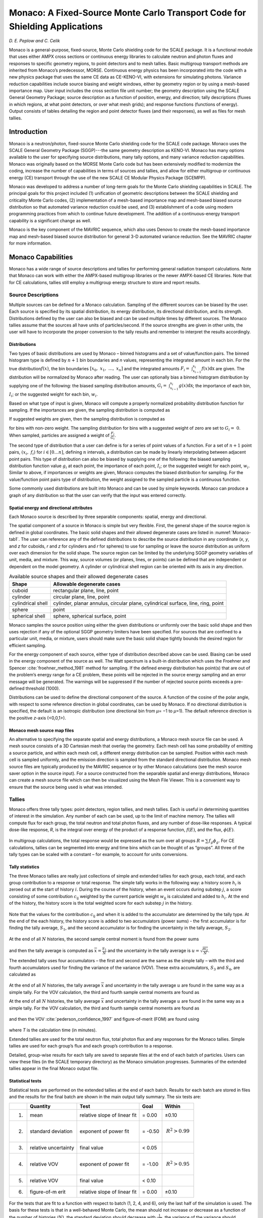 .. _Monaco:


Monaco: A Fixed-Source Monte Carlo Transport Code for Shielding Applications
============================================================================

*D. E. Peplow and C. Celik*


Monaco is a general-purpose, fixed-source, Monte Carlo shielding code
for the SCALE package. It is a functional module that uses either AMPX
cross sections or continuous energy libraries to calculate neutron and
photon fluxes and responses to specific geometry regions, to point
detectors and to mesh tallies. Basic multigroup transport methods are
inherited from Monaco’s predecessor, MORSE. Continuous energy physics
has been incorporated into the code with a new physics package that uses
the same CE data as CE-KENO-VI, with extensions for simulating photons.
Variance reduction capabilities include source biasing and weight
windows, either by geometry region or by using a mesh-based importance
map. User input includes the cross section file unit number; the
geometry description using the SCALE General Geometry Package; source
description as a function of position, energy, and direction; tally
descriptions (fluxes in which regions, at what point detectors, or over
what mesh grids); and response functions (functions of energy). Output
consists of tables detailing the region and point detector fluxes (and
their responses), as well as files for mesh tallies.

Introduction
------------


Monaco is a neutron/photon, fixed-source Monte Carlo shielding code for
the SCALE code package. Monaco uses the SCALE General Geometry Package
(SGGP)---the same geometry description as KENO-VI. Monaco has many
options available to the user for specifying source distributions, many
tally options, and many variance reduction capabilities. Monaco was
originally based on the MORSE Monte Carlo code but has been extensively
modified to modernize the coding, increase the number of capabilities in
terms of sources and tallies, and allow for either multigroup or
continuous energy (CE) transport through the use of the new SCALE CE
Modular Physics Package (SCEMPP).

Monaco was developed to address a number of long-term goals for the
Monte Carlo shielding capabilities in SCALE. The principal goals for
this project included (1) unification of geometric descriptions between
the SCALE shielding and criticality Monte Carlo codes,
(2) implementation of a mesh-based importance map and mesh-based biased
source distribution so that automated variance reduction could be used,
and (3) establishment of a code using modern programming practices from
which to continue future development. The addition of a
continuous-energy transport capability is a significant change as well.

Monaco is the key component of the MAVRIC sequence, which also uses
Denovo to create the mesh-based importance map and mesh-based biased
source distribution for general 3-D automated variance reduction. See
the MAVRIC chapter for more information.

Monaco Capabilities
-------------------

Monaco has a wide range of source descriptions and tallies for
performing general radiation transport calculations. Note that Monaco
can work with either the AMPX-based multigroup libraries or the newer
AMPX-based CE libraries. Note that for CE calculations, tallies still
employ a multigroup energy structure to store and report results.

Source Descriptions
~~~~~~~~~~~~~~~~~~~

Multiple sources can be defined for a Monaco calculation. Sampling of
the different sources can be biased by the user. Each source is
specified by its spatial distribution, its energy distribution, its
directional distribution, and its strength. Distributions defined by the
user can also be biased and can be used multiple times by different
sources. The Monaco tallies assume that the sources all have units of
particles/second. If the source strengths are given in other units, the
user will have to incorporate the proper conversion to the tally results
and remember to interpret the results accordingly.

Distributions
^^^^^^^^^^^^^

Two types of basic distributions are used by Monaco – binned histograms
and a set of value/function pairs. The binned histogram type is defined
by :math:`n + 1` bin boundaries and *n* values, representing the
integrated amount in each bin. For the true distribution\ :math:`f(x)`,
the bin boundaries
:math:`\left\lbrack x_{0},\ x_{1},\ \ldots,\ x_{n} \right\rbrack` and
the integrated amounts
:math:`F_{i} = \ \int_{x_{i - 1}}^{x_{i}}{f\left( x \right)\text{dx}}`
are given. The distribution will be normalized by Monaco after reading.
The user can optionally bias a binned histogram distribution by
supplying one of the following: the biased sampling distribution
amounts,
:math:`G_{i} = \ \int_{x_{i - 1}}^{x_{i}}{g\left( x \right)\text{dx}}`;
the importance of each bin, :math:`I_{i}`; or the suggested weight for
each bin, :math:`w_{i}`.

Based on what type of input is given, Monaco will compute a properly
normalized probability distribution function for sampling. If the
importances are given, the sampling distribution is computed as

.. math::
  :label: Monaco-1

  G_{i} = \frac{I_{i}F_{i}}{\sum_{i}^{}{I_{i}F_{i}}}

If suggested weights are given, then the sampling distribution is
computed as

.. math::
  :label: Monaco-2

  G_{i} = \frac{\frac{F_{i}}{w_{i}}}{\sum_{i}^{}\frac{F_{i}}{w_{i}}}

for bins with non-zero weight. The sampling distribution for bins with a
suggested weight of zero are set to :math:`G_{i} = \ 0`. When sampled,
particles are assigned a weight of :math:`\frac{F_{i}}{G_{i}}`.

The second type of distribution that a user can define is for a series
of point values of a function. For a set of :math:`n + 1` point pairs,
:math:`\left( x_{i},\ f_{i} \right)` for
:math:`i \in \left\lbrack 0\ldots n \right\rbrack`, defining :math:`n`
intervals, a distribution can be made by linearly interpolating between
adjacent point pairs. This type of distribution can also be biased by
supplying one of the following: the biased sampling distribution
function value :math:`g_{i}` at each point, the importance of each
point, :math:`I_{i}`; or the suggested weight for each point,
:math:`w_{i}`. Similar to above, if importances or weights are given,
Monaco computes the biased distribution for sampling. For the
value/function point pairs type of distribution, the weight assigned to
the sampled particle is a continuous function.

Some commonly used distributions are built into Monaco and can be used
by simple keywords. Monaco can produce a graph of any distribution so
that the user can verify that the input was entered correctly.

Spatial energy and directional attributes
^^^^^^^^^^^^^^^^^^^^^^^^^^^^^^^^^^^^^^^^^

Each Monaco source is described by three separable components: spatial,
energy and directional.

The spatial component of a source in Monaco is simple but very flexible.
First, the general shape of the source region is defined in global
coordinates. The basic solid shapes and their allowed degenerate cases
are listed in :numref:`Monaco-tab1`. The user can reference any of the defined
distributions to describe the source distribution in any coordinate
(*x*, *y*, and *z* for cuboids, *r* and *z* for cylinders and *r* for
spheres) to use for sampling or leave the source distribution as uniform
over each dimension for the solid shape. The source region can be
limited by the underlying SGGP geometry variables of unit, media, and
mixture. This way, source volumes (or planes, lines, or points) can be
defined that are independent or dependent on the model geometry. A
cylinder or cylindrical shell region can be oriented with its axis in
any direction.

.. _Monaco-tab1:
.. table:: Available source shapes and their allowed degenerate cases

  +-----------------------------------+-----------------------------------+
  | **Shape**                         | **Allowable degenerate cases**    |
  +===================================+===================================+
  | cuboid                            | rectangular plane, line, point    |
  +-----------------------------------+-----------------------------------+
  | cylinder                          | circular plane, line, point       |
  +-----------------------------------+-----------------------------------+
  | cylindrical shell                 | cylinder, planar annulus,         |
  |                                   | circular plane, cylindrical       |
  |                                   | surface, line, ring, point        |
  +-----------------------------------+-----------------------------------+
  | sphere                            | point                             |
  +-----------------------------------+-----------------------------------+
  | spherical shell                   | sphere, spherical surface, point  |
  +-----------------------------------+-----------------------------------+

Monaco samples the source position using either the given distributions
or uniformly over the basic solid shape and then uses rejection if any
of the optional SGGP geometry limiters have been specified. For sources
that are confined to a particular unit, media, or mixture, users should
make sure the basic solid shape tightly bounds the desired region for
efficient sampling.

For the energy component of each source, either type of distribution
described above can be used. Biasing can be used in the energy component
of the source as well. The Watt spectrum is a built-in distribution
which uses the Froehner and Spencer :cite:`froehner_method_1981` method for sampling. If the
defined energy distribution has point(s) that are out of the problem’s
energy range for a CE problem, these points will be rejected in the
source energy sampling and an error message will be generated. The
warnings will be suppressed if the number of rejected source points
exceeds a pre-defined threshold (1000).

Distributions can be used to define the directional component of the
source. A function of the cosine of the polar angle, with respect to
some reference direction in global coordinates, can be used by Monaco.
If no directional distribution is specified, the default is an isotropic
distribution (one directional bin from *µ*\ = −1 to *µ*\ =1). The
default reference direction is the positive *z*-axis (<0,0,1>).

Monaco mesh source map files
^^^^^^^^^^^^^^^^^^^^^^^^^^^^

An alternative to specifying the separate spatial and energy
distributions, a Monaco mesh source file can be used. A mesh source
consists of a 3D Cartesian mesh that overlay the geometry. Each mesh
cell has some probability of emitting a source particle, and within each
mesh cell, a different energy distribution can be sampled. Position
within each mesh cell is sampled uniformly, and the emission direction
is sampled from the standard directional distribution. Monaco mesh
source files are typically produced by the MAVRIC sequence or by other
Monaco calculations (see the mesh source saver option in the source
input). For a source constructed from the separable spatial and energy
distributions, Monaco can create a mesh source file which can then be
visualized using the Mesh File Viewer. This is a convenient way to
ensure that the source being used is what was intended.

Tallies
~~~~~~~

Monaco offers three tally types: point detectors, region tallies, and
mesh tallies. Each is useful in determining quantities of interest in
the simulation. Any number of each can be used, up to the limit of
machine memory. The tallies will compute flux for each group, the total
neutron and total photon fluxes, and any number of dose-like responses.
A typical dose-like response, *R*, is the integral over energy of the
product of a response function, :math:`f\left( E \right)`, and the flux,
:math:`\phi\left( E \right)`.


 .. math::
  :label: Monaco-3

  R = \int_{}^{}{f\left(E \right)\phi \left( E \right)\ } dE


In multigroup calculations, the total response would be expressed as the
sum over all groups :math:`R = \sum_{}^{}{f_{g}\phi_{g}}`. For CE
calculations, tallies can be segmented into energy and time bins which
can be thought of as “groups”. All three of the tally types can be
scaled with a constant – for example, to account for units conversions.

Tally statistics
^^^^^^^^^^^^^^^^

The three Monaco tallies are really just collections of simple and
extended tallies for each group, each total, and each group contribution
to a response or total response. The simple tally works in the following
way: a history score :math:`h_{i}` is zeroed out at the start of history
:math:`i`. During the course of the history, when an event occurs during
substep :math:`j`, a score consisting of some contribution
:math:`c_{\text{ij}}` weighted by the current particle weight
:math:`w_{\text{ij}}` is calculated and added to :math:`h_{i}`. At the
end of the history, the history score is the total weighted score for
each substep :math:`j` in the history.


 .. math::
  :label: Monaco-4

  h_{i} = \sum_{j}^{}w_{\text{ij}}c_{\text{ij}}


Note that the values for the contribution :math:`c_{\text{ij}}` and when
it is added to the accumulator are determined by the tally type. At the
end of the each history, the history score is added to two accumulators
(power sums) - the first accumulator is for finding the tally average,
:math:`S_{1}`, and the second accumulator is for finding the uncertainty
in the tally average, :math:`S_{2}`.


 .. math::
   :label: Monaco-5

   S_{1} = \ \sum_{i}^{}h_{i}^{\ }

 .. math::
   :label: Monaco-6

   S_{2} = \ \sum_{i}^{}h_{i}^{2}


At the end of all :math:`N` histories, the second sample central moment
is found from the power sums


 .. math::
   :label: Monaco-7

    m_{2} = \frac{S_{2}}{N} - \ \frac{S_{1}^{2}}{N^{2}}


and then the tally average is computed as
:math:`\overline{x} = \frac{S_{1}}{N}` and the uncertainty in the tally
average is :math:`u = \sqrt{\frac{m_{2}}{N}}`.

The extended tally uses four accumulators – the first and second are the
same as the simple tally – with the third and fourth accumulators used
for finding the variance of the variance (VOV). These extra
accumulators, :math:`S_{3}` and :math:`S_{4}`, are calculated as


 .. math::
   :label: Monaco-8

    S_{3} = \ \sum_{i}^{}h_{i}^{3}

 .. math::
   :label: Monaco-9

    S_{4} = \ \sum_{i}^{}h_{i}^{4}


At the end of all :math:`N` histories, the tally average
:math:`\overline{x}\ `\ and uncertainty in the tally average :math:`u`
are found in the same way as a simple tally. For the VOV calculation,
the third and fourth sample central moments are found as

At the end of all :math:`N` histories, the tally average
:math:`\overline{x}\ `\ and uncertainty in the tally average :math:`u`
are found in the same way as a simple tally. For the VOV calculation,
the third and fourth sample central moments are found as


 .. math::
   :label: Monaco-10

   m_{3} = \frac{S_{3}}{N} - \frac{3S_{1}S_{2}}{N^{2}} + \frac{2S_{1}^{3}}{N^{3}}

.. math::
  :label: Monaco-11

  m_{4} = \frac{S_{4}}{N} - \frac{4S_{1}S_{3}}{N^{2}} + \ \frac{6S_{1}^{2}S_{2}}{N^{3}} - \ \frac{3S_{1}^{4}}{N^{4}}


and then the VOV :cite:`pederson_confidence_1997` and figure-of-merit (FOM) are found using


 .. math::
   :label: Monaco-12

   \mathrm{\text{VOV}} = \frac{m_{4} - \ m_{2}^{2}}{Nm_{2}^{2}}

 .. math::
   :label: Monaco-13

   \mathrm{\text{FOM}} = \ \frac{1}{\left( \frac{u}{\overline{x}} \right)^{2} \ T}

where *T* is the calculation time (in minutes).

Extended tallies are used for the total neutron flux, total photon flux
and any responses for the Monaco tallies. Simple tallies are used for
each group’s flux and each group’s contribution to a response.

Detailed, group-wise results for each tally are saved to separate files
at the end of each batch of particles. Users can view these files (in
the SCALE temporary directory) as the Monaco simulation progresses.
Summaries of the extended tallies appear in the final Monaco output
file.

Statistical tests
^^^^^^^^^^^^^^^^^

Statistical tests are performed on the extended tallies at the end of
each batch. Results for each batch are stored in files and the results
for the final batch are shown in the main output tally summary. The six
tests are:

+-------------+-------------+-------------+-------------+------------------+
|             | **Quantity**| **Test**    | **Goal**    | **Within**       |
|             |             |             |             |                  |
+=============+=============+=============+=============+==================+
| 1.          | mean        | relative    | = 0.00      | ±0.10            |
|             |             | slope of    |             |                  |
|             |             | linear fit  |             |                  |
+-------------+-------------+-------------+-------------+------------------+
| 2.          | standard    | exponent of | = -0.50     | .. math::        |
|             | deviation   | power fit   |             |    R^{2} > 0.99  |
+-------------+-------------+-------------+-------------+------------------+
| 3.          | relative    | final value | < 0.05      |                  |
|             | uncertainty |             |             |                  |
+-------------+-------------+-------------+-------------+------------------+
| 4.          | relative    | exponent of | = -1.00     | .. math::        |
|             | VOV         | power fit   |             |  R^{2} > 0.95    |
+-------------+-------------+-------------+-------------+------------------+
| 5.          | relative    | final value | < 0.10      |                  |
|             | VOV         |             |             |                  |
+-------------+-------------+-------------+-------------+------------------+
| 6.          | figure-of-m | relative    | = 0.00      | ±0.10            |
|             | erit        | slope of    |             |                  |
|             |             | linear fit  |             |                  |
+-------------+-------------+-------------+-------------+------------------+


For the tests that are fit to a function with respect to batch (1, 2, 4,
and 6), only the last half of the simulation is used. The basis for
these tests is that in a well-behaved Monte Carlo, the mean should not
increase or decrease as a function of the number of histories
(:math:`N`), the standard deviation should decrease with
:math:`\frac{1}{\sqrt{N}}`, the variance of the variance should decrease
with :math:`\frac{1}{N}` and the figure-of-merit should neither

increase or decrease as a function of the number of histories
(proportional to time). For tests 2 and 4, the coefficient of
determination, :math:`R^{2}`, from a forced fit to a function with the
right exponent is used as the tally test.

Point detector tallies
^^^^^^^^^^^^^^^^^^^^^^

Point detectors are a form of variance reduction in computing the flux
or response at a specific point. At the source emission site and at
every interaction in the particle’s history, an estimate is made of the
probability of the particle striking the position of the point detector.
For each point detector, Monaco tallies the uncollided and total flux
for each energy group, the total for all neutron groups, and the total
for all photon groups. Any number of optional dose-like responses can be
calculated as well.

Multigroup
..........

After a source particle of group *g* is started, the distance *R*
between the source position and the detector position is calculated.
Along the line connecting the source and detector positions, the sum of
the distance *s\ j* through each region *j* multiplied by the total
cross section :math:`\Sigma_{j}^{g}`\ for that region is also
calculated. The contribution *c\ g* to the uncollided flux estimator is
then made to the tally for group *g*.

.. math::
  :label: Monaco-14

  c_{g} = \frac{1}{4\pi R^{2}}\mathrm{\exp}\left( - \sum_{j}^{}{s_{j}\Sigma_{j}^{g}} \right)

Continuous Energy
.................

After a source particle with energy *E* is started, the distance *R*
between the source position and the detector position is calculated. For
each bin :math:`g` of the tally energy structure, a specific energy
:math:`E_{g}` is sampled uniformly within the bin. Along the line
connecting the source and detector positions, the sum of the distance
*s\ j* through each region *j* multiplied by the total cross section
:math:`\Sigma_{j}\left( E_{g} \right)` for that region. The contribution
*c\ g* to the uncollided flux estimator is then made to the tally for
group *g*. total cross section :math:`\Sigma_{j}\left( E \right)` :


.. math::
  :label: Monaco-15

  c_{g} = \frac{1}{4\pi R^{2}}\mathrm{\exp}\left( - \sum_{j}^{}{s_{j}\Sigma_{j}\left( E \right)} \right)


Only source particles contribute to the uncollided flux tally. At each
interaction point during the life of the particle, similar contributions
are made to each of the tallies. For each group *g′* that the particle
could scatter into and reach the detector location, a contribution is
made that also includes the probability to scatter from the current
direction towards the detector and having the energy change from group
*g* to group *g′.*

This type of tally is costly, since ray-tracing through the geometry
from the current particle position to the detector location is required
many times over the particle history. Point detectors should be located
in regions made of void material, so that contributions from
interactions arbitrarily close to the point detector cannot overwhelm
the total estimated flux (as
:math:`\frac{1}{4\pi R^{2} \rightarrow \infty}`).

Care must be taken in using point detectors in deep penetration problems
to ensure that the entire phase space that could contribute has been
well sampled—so that the point detector is not underestimating the flux
by leaving out areas far from the source but close to the point detector
position. One way to check this is by examining how the tally average
and uncertainty change with each batch of particles used in the
simulation. Large fluctuations in either quantity could indicate that
the phase space is not being sampled well.

Region tallies
^^^^^^^^^^^^^^

Region tallies are used for calculating the flux and/or responses over
one of the regions listed in the SGGP geometry. Both the track-length
estimate of the flux and the collision density estimate of the flux are
calculated—and for each, the region tally contains simple tallies for
finding flux in each group, the total neutron flux, and the total photon
flux. For each of the optional response functions, the region tally also
contains simple tallies for each group and the total response.

For the track-length estimate of flux, each time a particle of energy
:math:`E` moves through the region of interest, a contribution of
:math:`l` (the length of the step in the region) is made to the history
score for the simple tally for flux for tally group \ *g*. The same
contribution is made for the history score for the simple tally for
total particle flux, neutron or photon, depending on the particle type.

If any optional response functions were requested with the tally, then
the contribution of :math:`\text{lf}\left( E \right)`\ is made for the
response group, where :math:`f\left( E \right)` is the response function
value for energy :math:`E`. The history score for the total response
function is also incremented using :math:`\text{lf}\left( E \right)`.

At the end of all of the histories, the averages and uncertainties of
all of the simple tallies for fluxes are found for every group and each
total. These results then represent the average track-length over the
region. To determine flux, these results are divided by the volume of
the region. If the volume :math:`V` of the region was not given in the
geometry input nor calculated by Monaco, then the tally results will be
just the average track lengths and their uncertainties. A reminder
message is written to the tally detail file if the volume of the region
was not set.

For the collision density estimate of the flux, each time a particle of
energy :math:`E` has a collision in the region of interest, a
contribution of :math:`\frac{1}{\Sigma}` (the reciprocal of the total
macroscopic cross section) is made to the history scores for the simple
tally for flux for tally energy group *g* and for the total particle
flux. At the end of the simulation, the averages and uncertainties of
all of the simple tallies for every group flux and total flux are found
and then divided by the region volume, if available.

Similar to the point detector tallies, region tallies produce a file
listing the tally average and uncertainty at the end of each batch of
source particles (a \*.chart file). This file can be plotted using the
simple 2-D plotter (ChartPlot) to observe the tally convergence
behavior.

Mesh tallies
^^^^^^^^^^^^

For a D Cartesian mesh or a cylindrical mesh (independent of the SGGP
geometry), Monaco can calculate the track-length estimate of the flux.
Since the number of cells (voxels) in a mesh can become quite large, the
mesh tallies are not updated at the end of each history but are instead
updated at the end of each batch of particles. This prevents the mesh
tally accumulation from taking too much time but means that the estimate
of the statistical uncertainty is slightly low.

Like the other tallies, mesh tallies can calculate optional response
functions.

Since a mesh tally consists of many actual tallies, the statistical
tests are a bit more complex than for the region and point detector
tallies. Several statistical quantities and tests are used in Monaco
similar to those in several recent studies :cite:`kiedrowski_statistical_2011,kiedrowski_evaluating_2011` which
look at a distribution of relative variances over the mesh tally. In
Monaco, the basis of the statistical tests center on the distribution of
relative uncertainties and its mean, :math:`\overline{r}`, of the voxels
(:math:`V`) with score.


.. math::
  :label: Monaco-16

  \overline{r} = \frac{1}{V}\sum_{}^{}R_{i}


where :math:`R_{i}` is the relative uncertainty of the flux or dose in
voxel :math:`i`. If every voxel has been sampled well and its relative
uncertainty :math:`R_{i} \propto \frac{1}{\sqrt{N}}`, then the mean
relative uncertainty of the voxels should also behave as
:math:`\frac{1}{\sqrt{N}}`. The variance of the mean relative
uncertainty can be calculated and a figure of merit (FOM) for the mesh
tally can be constructed using


.. math::
  :label: Monaco-17

  FOM = \frac{1}{{\overline{r}}^{2}T}


with the time\ :math:`\text{\ T}` in minutes. The four tests measure
over the simulation: 1) if :math:`\zeta`, the fraction of voxels with
non-zero score, is constant; 2) if the mean relative uncertainty is
decreasing as :math:`\frac{1}{\sqrt{N}}` (as measured by the coefficient
of determination, :math:`R^{2}`, of a fit to a curve with power of
-0.5); 3) if the variance of the mean relative uncertainty is decreasing
with :math:`\frac{1}{N}`; and 4) if the FOM is constant.

+----+------------------------------------------------------------+------------------------------+----------+---------------------------+
|    | Quantity                                                   | Test                         | Goal     | Within                    |
+====+============================================================+==============================+==========+===========================+
| 1. | :math:`\zeta`, fraction with score                         | relative slope of linear fit | = 0.00   | ±0.10                     |
+----+------------------------------------------------------------+------------------------------+----------+---------------------------+
| 2. | :math:`\overline{r}`, mean relative uncertainty            | exponent of power fit        | = -0.50  | .. math:: R^{2} > 0.99    |
+----+------------------------------------------------------------+------------------------------+----------+---------------------------+
| 3. | variance of :math:`\overline{r}`                           | exponent of power fit        | = -1.00  | .. math:: R^{2} > 0.95    |
+----+------------------------------------------------------------+------------------------------+----------+---------------------------+
| 4. | figure-of-merit                                            | exponent of power fit        | = 0.00   | ±0.10                     |
+----+------------------------------------------------------------+------------------------------+----------+---------------------------+

For non-uniform meshes (especially cylindrical), these tests may not be
the best measure of performance since different size voxels will have a
wider variety of relative uncertainties. The user is also cautioned that
if there are individual voxels within the mesh tally that have relative
uncertainties that are not decreasing as :math:`\frac{1}{\sqrt{N}}`,
then the mesh tally statistical tests will not be meaningful. It is
ultimately up to the user to decide if the mesh tally is performing well
(is the goal of the mesh tally just to calculate dose, not flux?; are
all spatial areas of the mesh tally equally important?; are all
magnitudes of the flux or response values equally important?; etc.)

Mesh tallies can be viewed with the Mesh File Viewer, a Java utility
that can be run from GeeWiz (on PC systems) or can be run separately (on
any system). The Mesh File Viewer will show the flux for each group, the
total flux for each type of particle and the optional responses.
Uncertainties and relative uncertainties can also be shown for mesh
tallies using the Mesh File Viewer. For more information on the Mesh
File Viewer, see its on-line documentation.

Continuous Energy Transport
~~~~~~~~~~~~~~~~~~~~~~~~~~~

Using multigroup data in Monte Carlo transport calculations is generally
sufficient for most problems (both shielding and criticality). Many of
the reaction cross sections vary slowly with energy, so energy “groups”
can be made with one set of properties for the group. Multigroup
treatments can further simplify radiation transport by combining the
different types of reactions that can occur into a simple scattering
matrix – particles then have certain probabilities to scatter from their
current energy group to another energy group. If the user is not
interested in knowing which specific type of interaction happened at
each collision, this simplification can increase calculation efficiency.

One major drawback of the multigroup approach is in representing discrete gammas,
such as the decay radiation from common isotopic sources.  Consider a simple shielding
simulation using cobalt-60.  This isotope gives off two high-energy gamma rays when it decays
(1173230 eV with intensity 99.85% and 1332490 eV with intensity 99.9826%).  In the SCALE multigroup
calculations, a cobalt-60 source spectrum is represented by a broad pdf, controlled by the group structure.
This is shown in :numref:`fig8-1`. for the fine 47-group structure and the broad 19-group structure.

.. _fig8-1:

.. figure:: figs/Monaco/Picture1.png
  :width: 400
  :align: center

  The multigroup representation of a cobalt-60 source.

Note that in both group structures, 1.33 MeV is a group boundary, so the
1332490 eV line is represented by group that covers higher energies. The
cross section for that group is lower than the cross section for the
specific line, so multigroup transport calculations will tend to
overestimate the number of photons penetrating a shield, which will
overestimate dose rates.

Using CE and the two multigroup libraries, the total cross sections for the cobalt lines are listed in :numref:`tab8-2`.
:numref:`fig8-2`. shows the total cross section of photons in tungsten, in both CE and the two SCALE multigroup structures.
On the whole, the multigroup data represents the CE data well.  :numref:`fig8-3`. shows the same cross section information
near the two cobalt lines, which shows how the multigroup cross sections average over quite large energy ranges.

.. _tab8-2:
.. table:: Total macroscopic cross section in tungsten (/cm).
  :align: center

  +----------+------------+------------+
  |          | 1173230 eV | 1332490 eV |
  +==========+============+============+
  | SCALE CE | 1.03353    | 0.94864    |
  +----------+------------+------------+
  | SCALE 47 | 1.09066    | 0.92743    |
  +----------+------------+------------+
  | SCALE 19 | 1.05167    | 0.89289    |
  +----------+------------+------------+

The small differences in cross section can make large differences in the
transport. Consider just 5 cm of tungsten. Using the cross sections in
:numref:`tab8-2`, the attenuation (:math:`e^{- \mu x}`) of either line can
vary by 30%.

In addition to source representation problems, multigroup transport is
not adequate for applications where line spectra are measured. Because
of the group structure, tally results will be averaged out within a
group. With the fixed boundaries, specific lines in the tallies will not
be able to be seen. For examples, in the 19-group library, there is no
group around the 511 keV annihilation gammas – they are averaged in with
other photons from 400 to 600 keV. No multigroup structure could contain
thin groups around every line of interest.

.. _fig8-2:
.. figure:: figs/Monaco/8-2.png
  :width: 500
  :align: center

  Photon total cross section in tungsten.  The energies of the cobalt-60 are displayed as lines at 1173230 and 1332490 eV.

.. _fig8-3:
.. figure:: figs/Monaco/8-3.png
  :width: 500
  :align: center

  Photon total cross section in tungsten, near the cobalt lines.  The energies of the cobalt-60 are displayed as lines at 1173230 and 1332490 eV.

A sample problem involving a cobalt source and a slab of tungsten will
compare the use of continuous-energy transport to multigroup transport,
to demonstrate the large difference in results for single-line sources.
For distributions, differences between multigroup and continuous-energy
may not be very significant.

Monaco Input Files
------------------

The input file for Monaco consists of two lines of text (“=monaco”
command line and one for the problem title) and then several blocks,
with each block starting with “read xxxx” and ending with “end xxxx”.
There are three blocks that are required and seven blocks that are
optional. The cross section and geometry blocks must be listed first and
in the specified order. Other blocks may be listed in any order.

Blocks (must be in this order):

-  Cross Sections – (required) lists the cross-section file and the
      mixing table information

-  Geometry – (required) SCALE general geometry description

-  Array – optional addition to the above geometry description

-  Volume – optional calculation or listing of region volumes

-  Plot – create 2D slices of the SGGP geometry

Other Blocks (any order, following the blocks listed above):

-  Definitions – defines locations, response functions, grid geometries,
      cylindrical mesh geometries, energy bin boundaries, time bin
      boundaries and various distributions used by other blocks

-  Source – (required) description of multiple sources; with the
      spatial, energy, and directional distributions and particle type
      for each

-  Tallies – description of what to calculate: point detector tallies,
      region tallies, or mesh tallies

-  Parameters – how to perform the simulation (random number seed, how
      many histories, etc.)

-  Biasing – data for reducing the variance of the simulation

The physical model blocks (Geometry, Array, Volume and Plot) follow the
standard SCALE format. See the other SCALE references as noted in the
following sections for details.

For the other six blocks, scalar variables are set by “keyword=value”,
fixed length arrays are set with “keyword value\ :sub:`1` ...
value\ :sub:`N`\ ”, variable length arrays are set with “keyword
value\ :sub:`1` ... value\ :sub:`N` end”, and some text and filenames
are read in as quoted strings. Single keywords to set options are also
used in some instances. The indention, comment lines, and upper/lower
case shown in this document are not required—they are used in the
examples only for clarity. Except for strings in quotes (like
filenames), SCALE is not case sensitive.

After all of the blocks are listed, a single line with “end data” should
be listed. A final “end” should also be listed, to signify the end of
all Monaco input. See :numref:`tab8-3` for an overview of the Monaco input
file structure.

Cross sections block
~~~~~~~~~~~~~~~~~~~~

Monaco does its own mixing, so it needs a mixing table. For each element
of each mixture, an identifier and a number density must be supplied.
These can be found in the output of whatever sequence was used to make
the cross-section file, such as CSAS-MG. Two coupled neutron/photon
multigroup libraries were created specifically for shielding problems
from ENDF/B-VII.0 data—the v7-200n47g fine-group and the v7-27n19g
coarse-group libraries. CE libraries made from ENDF/BVII.0 are also
available in SCALE.

.. _tab8-3:
.. list-table:: Overall input format for Monaco
  :align: center

  * - ``Input File``
    - ``Comment``
  * - .. code:: scale

        =monaco
        Some title for this problem
        read crossSections
           ...
        end crossSections
        read geometry
           ...
        end geometry
        read array
           ...
        end array
        read volume
           ...
        end volume
        read plot
           ...
        end plot
        read definitions
           ...
        end definitions
        read sources
           ...
        end sources
        read tallies
           ...
        end tallies
        read parameters
           ...
        end parameters
        read biasing
           ...
        end biasing
        end data
        end
    - .. code:: scale

        name of sequence
        title
        List of isotopes/mixtures
            [required block]

        SCALE SGGP geometry
            [required block]

        SCALE SGGP arrays
            [optional block]

        SCALE SGGP volume calc
            [optional block]

        SGGP Plots
            [optional block]

        Definitions
            [possibly required]

        Sources definition
            [required block]

        Tally specifications
            [optional block]

        Monte Carlo parameters
            [optional block]

        Biasing information
            [optional block]

        end of all blocks
        end of Monaco input

For example, if CSAS-MG was used to produce an AMPX file using the
following input,

.. code:: scale

  =csas-mg
  Demonstration problem, three mixtures
  v7-200n47g
  read composition
      uo2   1 0.2 293.0 92234 0.0055 92235 3.5 92238 96.4945 end
      ss304 2 1.0 293.0 end
      h2o   4 1.0 293.0 end
  end composition
  end

in addition to creating an AMPX file, the output would include a tables similar to

.. code:: scale

  m i x i n g   t a b l e    (THREAD = 00 )
  entry   mixture   isotope   number density   new identifier   explicit temperature
      1       1        92234     2.73451E-07             92234             293.0
      2       1        92235     1.73272E-04             92235             293.0
      3       1        92238     4.71674E-03             92238             293.0
      4       1         8016     9.78057E-03              8016             293.0

  m i x i n g   t a b l e    (THREAD = 00 )
  entry   mixture   isotope   number density   new identifier   explicit temperature
      1       2         6000     3.18488E-04              6000             293.0
      2       2        14028     1.57010E-03             14028             293.0
      3       2        14029     7.97625E-05             14029             293.0
      4       2        14030     5.26416E-05             14030             293.0
      5       2        15031     6.94688E-05             15031             293.0
      6       2        24050     7.59178E-04             24050             293.0
      7       2        24052     1.46400E-02             24052             293.0
      8       2        24053     1.66006E-03             24053             293.0
      9       2        24054     4.13224E-04             24054             293.0
     10       2        25055     1.74072E-03             25055             293.0
     11       2        26054     3.42190E-03             26054             293.0
     12       2        26056     5.37166E-02             26056             293.0
     13       2        26057     1.24055E-03             26057             293.0
     14       2        26058     1.65094E-04             26058             293.0
     15       2        28058     5.26873E-03             28058             293.0
     16       2        28060     2.02951E-03             28060             293.0
     17       2        28061     8.82212E-05             28061             293.0
     18       2        28062     2.81288E-04             28062             293.0
     19       2        28064     7.16357E-05             28064             293.0

   m i x i n g   t a b l e    (THREAD = 00 )
   entry   mixture   isotope   number density   new identifier   explicit temperature
      1       4         1001     6.67531E-02              1001             293.0
      2       4         8016     3.33765E-02              8016             293.0

which can be used to construct the Monaco cross-section block mixing table.

.. highlight:: scale

::

  read crossSections
      ampxFileUnit=4
      mixture 1
          element    92234 2.73451E-07
          element    92235 1.73272E-04
          element    92238 4.71674E-03
          element     8016 9.78057E-03
      end mixture
      mixture 2
          element     6000 3.18488E-04
          element    14028 1.57010E-03
          element    14029 7.97625E-05
          element    14030 5.26416E-05
          element    15031 6.94688E-05
          element    24050 7.59178E-04
          element    24052 1.46400E-02
          element    24053 1.66006E-03
          element    24054 4.13224E-04
          element    25055 1.74072E-03
          element    26054 3.42190E-03
          element    26056 5.37166E-02
          element    26057 1.24055E-03
          element    26058 1.65094E-04
          element    28058 5.26873E-03
          element    28060 2.02951E-03
          element    28061 8.82212E-05
          element    28062 2.81288E-04
          element    28064 7.16357E-05
      end mixture
      mixture 4
          element     1001 6.67531E-02
          element     8016 3.33765E-02
      end mixture
  end crossSections

For a CE calculation, instead of the keyword “ampxFileUnit=” (which
refers to a given AMPX library), the keyword “ceLibrary=” should be used
with a CE library name, enclosed in quotes. Also for CE, a default
temperature can be set before any mixtures are defined using the
“ceTempDefault=” temperature (in Kelvins). With each mixture, a specific
temperature can be set using “temperature.”

Other keywords that can be used in the cross-section block for
multigroup problems include flags to turn on printing of different
aspects of the cross-section mixing process (“printTotals”,
“printScatters”, “printAngleProb”, “printFissionChi”, “printExtra”, and
“printLegendre”). The keyword “fullyCoupled” can be used to specify all
groups to be treated as primary groups. These keywords do not work in CE
problems since the point wise data contain an enormous number of points.

Users are encouraged to use Monaco by running the MAVRIC sequence, which
creates the cross-section mixing table automatically, for both
multigroup and CE calculations.

Geometry block
~~~~~~~~~~~~~~

The geometry input uses the standard SGGP, similar to KENO-VI. Input
instructions can be found in *Geometry Data* in the KENO-VI chapter of
the SCALE manual.

Shielding calculations (Monaco, MAVRIC, SAS4) differ from their
criticality cousins (KENO V.a, KENO-VI) in a very special way—sources
and detectors can be located outside of the materials where the
transport takes place. To accommodate this fact in Monaco and MAVRIC,
make sure that a void region (a media record using mixture 0) surrounds
the source area and any point detectors, if they are not located in a
region of the actual geometry.

For example, if the objective is to calculate the effectiveness of a
simple slab shield, the model geometry would consist of just one slab of
material. The source would be on one side of the slab, and a detector
would be on the other side of the slab. In Monaco (and the MAVRIC
sequence), the input should list at least two regions: (1) the slab
itself and (2) a void region outside of the slab containing both the
source and detector positions.

Monaco tracks particles through the SGGP geometry as well as other
geometries used for mesh tallies or mesh importance maps. Because Monaco
must track through all of these geometries at the same time, users
should not use the reflective boundary capability in the SGGP geometry.

The graphical user interfaces GeeWiz and Keno3D can be used on Windows
platforms to develop and view the geometry.

Array, volume, and plot blocks
~~~~~~~~~~~~~~~~~~~~~~~~~~~~~~

Geometry array input uses the standard SGGP, similar to KENO-VI. Input
instructions can be found in KENO-VI chapter on *Array Data* of the
SCALE manual.

Volumes of various geometry regions are used to calculate fluxes for
those regions. Volumes can be input as part of the geometry input block
above, or calculated by the SGGP using one of two different methods. See
KENO-VI chapter on *Volume Data* for instructions.

The “read plot” block allows users to create a 2-D character or color
plots of slices through a specified portion of the 3-D geometrical
representation of the problem. These images can be saved as \*.png
files. For more information, see the KENO-VI chapter on *Plot Data*.

Definitions block
~~~~~~~~~~~~~~~~~

The definitions block defines different types of data (locations,
detector response functions, grid geometries, cylindrical geometries,
distributions, energy bin boundaries and time bin boundaries) that are
used by some of the other blocks in Monaco. Individual data can be
listed in any order. Identification numbers must be positive integers
and unique within that type of data. Each type of data begins with a
keyword and ends with an “end” and that same keyword. All of the
different data types can have an optional title using the keyword
“title=”.

::

  read definitions
      location 43
          …
      end location
      response 45
          …
      end response
      distribution 1
          …
      end distribution
      response 12
          …
      end response
  end definitions

Locations
^^^^^^^^^

Locations (“location”) require an identification number and the physical
position in global coordinates using the “position” keyword (a fixed
length array). A position is specified by listing its *x*, *y*, and
*z* coordinates.

::

    location  1
       title="Radial detector - close to surface"
        position 162.0 0.0 0.0
    end location
    location  2  position 0.0 0.0 295.6   end location
    location  3
        title=”Corner detector”
        position 162.0 0.0 295.6
    end location
    location 105 position   0.0 0.0 385.6   end location
    location 106 position 252.0 0.0 385.6   end location

Response functions
^^^^^^^^^^^^^^^^^^

Response functions (“response”) require an identification number
and information on how to build an energy dependent response function.
There are three basic types of responses: 1) the general user-defined
response, 2) a response based on cross-section data, and 3) a response
based on a specific flux-to-dose conversion factor. For multigroup
calculations, a fourth type of a response simply listing multigroup
values is also available. Responses must be defined as either a neutron
response or a photon response.

  Type 1.
    A general user-defined response function can be either a binned
    histogram function (*n*\ +1 energies and *n* values) or a set of
    value/function pairs that will be linearly interpolated (*n*\ +1
    energies and *n*\ +1 values). The energies (in eV) are set using the
    “bounds … end” keyword. The response values are entered with the “values
    … end” keyword. The energies can be entered from low energy to high
    energy order or the traditional high energy to low energy order but must
    be monotonic. The values array of the response is interpreted to
    correspond to the order of the bounds array. These two examples

    ::

      response 11
          title="user-defined response, histogram"
          neutron
          bounds 1e7   8e6   6e6   4e6   2e6   1e5 end
          values    1.0   0.8   0.6   0.4   0.2    end
      end response
      response 12
          title="user-defined response, value/function pairs"
          photon
          bounds  1e5 2e6 4e6 6e6 8e6 1e7 end
          values 0.01 0.2 0.4 0.6 0.8 1.0 end
      end response

    are shown in :numref:`fig8-4` and :numref:`fig8-5`.

    .. _fig8-4:
    .. figure:: figs/Monaco/8-4.png
      :align: center
      :width: 400

      Histogram-type response.

    .. _fig8-5:
    .. figure:: figs/Monaco/8-5.png
      :align: center
      :width: 400

      Value/function pair response.

  Type 2.
    Data from the cross-section library can also be used to define a
    response, for example in finding reaction rates. For the cross section
    (with units of barns) for a single isotope, the user specifies a
    material/ZAID/MT combination. The keyword “macro” can be used to
    multiply the cross section by the atom density of the ZAID in the
    material (which converts the units of the response from barns to /cm).
    Users can also specify just the material and MT numbers, to produce the
    macroscopic cross section of reaction MT for the entire material (with
    units of /cm). A partial list of common MT numbers is shown in Table
    F23.3.2 (the full list is in XSECLIB M04, Appendix B). To match some
    other sequences in SCALE, users can also use text strings to specify the
    ZAID and MT by using keywords “nuclide=” (for example, nuclide=U-235)
    and “reaction=” (for example reaction=fission). If the user requested a
    microscopic cross section response for a reaction in a CE problem, the
    response will be generated for the nuclide from the AMPX CE libraries
    even if the nuclide itself is not included in any of the material
    definitions in the problem. Available reaction lists depend on the
    nuclide and the list will be printed as a warning message in the output
    if a non-existing reaction is requested.

    ::

      read composition
          uo2 7 1.0 293.0 end
      end composition
      …
      read definitions
          response 41
              title=”get the microscopic (b) for 235”
              neutron
              material=7 ZAID=92235 MT=18
          end response
          response 43
              title=”get the macroscopic (/cm) for 235”
              neutron
              material=7 ZAID=92235 MT=18
              macro
          end response
          response 45
              title=”get the macroscopic (/cm) for UO_2 (234, 235, 238)”
              neutron
              material=7 MT=18
          end response
      end definitions

    For the examples above, response 41 is shown in :numref:`fig8-6`. and
    :numref:`fig8-7`. for both MULTIGROUP and CE.

    .. list-table:: Common MT (reaction) numbers for responses
      :name: tab8-4
      :align: center

      * - .. image:: figs/Monaco/tab8-4.png

    .. _fig8-6:
    .. figure:: figs/Monaco/8-6.png
      :align: center
      :width: 400

      Multigroup :sup:`235`\ U total fission cross section.

    .. _fig8-7:
    .. figure:: figs/Monaco/8-7.png
      :align: center
      :width: 400

      CE :sup:`235`\ U total fission cross section.

Type 3.
  Flux-to-dose conversion factors are a little different in
  multigroup and continuous-energy implementations. The AMPX multigroup
  shielding libraries contain neutron and photon dose responses from
  several sources. These have been processed by the AMPX system (the
  jergens module). To form the multigroup values for the libraries, the
  original data was extrapolated to cover the entire energy range of the
  shielding libraries and was then collapsed into the group structures
  using a weighting spectrum. These dose responses can be accessed through
  Monaco/MAVRIC by defining a response object that uses the keyword
  “specialDose=” and then providing the MT number of the particular
  response. The dose responses available in the shielding libraries in are
  shown in :numref:`tab8-5`. Note that the coupled responses in SCALE 6.1 are
  no longer used by Monaco, since responses are now defined to be either a
  neutron response or a photon response. When using the “specialDose=”
  keyword, the “neutron” or “photon” designation is ignored, since the
  particle type is inherent with the MT number.

  ::

    read definitions
        response 1
            specialDose=9031
        end response
    end definitions

  .. list-table:: Flux-to-Dose conversion factor MT numbers
    :name: tab8-5
    :align: center

    * - .. image:: figs/Monaco/tab8-5.png

  The standard flux-to-dose conversion factors have not been made part of
  the continuous-energy libraries. Routines have been added to the Monaco
  code base to generate data points to allow users to define responses
  based on the original references. Note that the responses in these
  references were defined over different energy ranges, as shown in
  :numref:`tab8-6`.

  .. list-table:: Energy ranges of the original Flux-to-Dose responses
    :align: center
    :name: tab8-6

    * - .. image:: figs/Monaco/tab8-6.png

  The keyword “doseData=” can be used to create a response using the
  original, point-wise data (except for Claiborne-Trubey where the
  original data is a histogram). Data points are also extrapolated to
  cover the energy range of 10\ :sup:`-5` to 2×10\ :sup:`7` eV for
  neutrons and up to 20 MeV for photons. (The optional keyword
  “noExtrapolation” can be used to get just the original data without the
  extrapolations.) The final response is formed by interpolating (lin-lin)
  between these points. For multigroup problems, these keywords will
  collapse the original data (with or without extrapolation) into a
  multigroup structure but without the weighting function used to create
  the dose factors in the multigroup libraries. This will not match the
  multigroup responses in the those libraries.

  ::

    read definitions
        response 1
            doseData=9031
        end response
        response 1
            doseData=9031  noExtrapolation
        end response
    end definitions

  As an example of the various forms of a flux-to-dose conversion factor,
  the ANSI 1991 values (MT=9031 and 9505) are shown in
  :numref:`fig8-8` through :numref:`fig8-11`.

  .. _fig8-8:
  .. figure:: figs/Monaco/8-8.png
    :align: center
    :width: 600

    ANSI 1991 neutron CE (left is log-log, right is linear-linear)

  .. _fig8-9:
  .. figure:: figs/Monaco/8-9.png
    :align: center
    :width: 600

    ANSI 1991 neutron MULTIGROUP (left is log-log, right is linear-linear)

  .. _fig8-10:
  .. figure:: figs/Monaco/8-10.png
    :align: center
    :width: 600

    ANSI 1991 photon CE (left is log-log, right is linear-linear)

  .. _fig8-11:
  .. figure:: figs/Monaco/8-11.png
    :align: center
    :width: 600

    ANSI 1991 photon MULTIGROUP (left is log-log, right is linear-linear)

  The use of the “specialDose=” and “doseData=” keywords is summarized in
  :numref:`tab8-7`. Users should understand that the only way to get the ‘true’
  response described in the original references is to use the “doseData=”
  and “noExtrapolation” keywords. The traditional approach in SCALE has
  been to extrapolate the original data over the entire energy range of
  the problem, yielding higher dose rates than the ‘true’ response would.

  .. list-table:: Use of the “specialDose=” and “doseData=” keywords.
    :align: center
    :name: tab8-7

    * - .. image:: figs/Monaco/tab8-7.png

Type 4.
  For multigroup calculations, since the energy structure is
  already known, a response can be defined by listing just the values for
  each group using the keyword “values … end”. The array length of this
  type of response should match the number of energy groups for that
  particle type in the cross-section library. Values should be entered in
  the standard multigroup order – from high energy to low energy. The
  shortcut keyword “unity” places a value of 1.0 as the response for each
  group.

  ::

    response 19
        title="Total Photon Dose at Each Detector Point Location (ANSI 9504)"
        photon
        values                         1.16200E-05  8.74457E-06  7.45967E-06
             6.35058E-06  5.39949E-06  4.60165E-06  3.95227E-06  3.45885E-06
             3.01309E-06  2.62001E-06  2.19445E-06  1.82696E-06  1.51490E-06
             1.15954E-06  8.70450E-07  6.21874E-07  3.70808E-07  2.68778E-07
             5.93272E-07  end
    end response
    response 4
         title=”total photon flux above 1 MeV, photons/(/cm2/sec)”
         photon
         values 11r1.0  8r0.0 end
    end response
    response 99
         title=”put a 1 in every group”
         neutron
         unity
    end response

  The different response types all share some optional keywords. The
  keyword “makeChart” can be used to produce a \*.chart file (called
  ‘\ *outputName*.resp\ *id*.chart’) so that the response can be plotted
  with the ChartPlot 2D plotter. To create files for every response, use
  the keyword “makeCharts” inside the definitions block but outside any
  particular response definition. The keyword “multiplier=” can be used
  with any type of response, which is useful for things such as units
  conversions. Multiple uses of the “multiplier=” keyword within one
  response definition will apply the product of all multipliers to that
  response. Using the keyword “multiplier=” in the definitions block but
  outside any particular response will apply that multiplier to all
  responses. Keywords “eHigh=” and “eLow=” can be used to only keep the
  response values in a range between eHigh and eLow (both in eV). The
  keyword “lessOutput” can be used to suppress response data echoing in
  the output file and minimize output file size particularly for CE
  responses that can have fine point-wise data. It will cause to print
  only the first five and the last five points of the data if the number
  of bins is greater than twenty for binned histogram and value/function
  pairs type of responses.

  The original flux-to-dose conversion factor references that were
  incorporated into Monaco are:

   - ANSI/ANS-6.1.1-1977 (N666) “American National Standard Neutron and
     Gamma-Ray Flux-to-Dose-Rate Factors,” Prepared by the American Nuclear
     Society Standards Committee Working Group ANS-6.1.1, Published by the
     American Nuclear Society, 555 North Kensington Avenue LaGrange Park,
     Illinois 60525, Approved March 17, 1977 by the American National
     Standards Institute, Inc.

   - ANSI/ANS·6.1.1-1991, “American National Standard for Neutron and
     Gamma-Ray Fluence-to-Dose Factors,” Prepared by the American Nuclear
     Society Standards Committee Working Group ANS-6.1.1, Published by the
     American Nuclear Society, 555 North Kensington Avenue LaGrange Park,
     Illinois 60525 USA, Approved August 26, 1991 by the American National
     Standards Institute, Inc.

   - H. C. Claiborne and D. K. Trubey, “Dose Rates in a Slab Phantom from
     Monoenergetic Gamma Rays,” *Nuclear Applications & Technology*, Vol. 8,
     May 1970.

   - B. J. Henderson, “Conversion of Neutron or Gamma Ray Flux to Absorbed
     Dose Rate,” ORNL Report No. XDC-59-8-179, August 14, 1959.

   - International Commission of Radiation Units and Measurements, *ICRU
     Report 44: Tissue Substitutes in Radiation Dosimetry and Measurement*,
     Bethesda, MD, 1989.

   - International Commission of Radiation Units and Measurements, *ICRU
     Report 57: Conversion Coefficients for use in Radiological Protection
     Against External Radiation*, Bethesda, MD, August 1, 1998.

Grid geometries
^^^^^^^^^^^^^^^

Grid geometries (“gridGeometry”) require an identification number and
then a description of a 3‑D rectangular mesh by specifying the bounding
planes of the cells in each of the *x*, *y*, and *z* dimensions. The
keyword “xplanes … end” can be used to list plane values (in any order).
The keyword “xLinear *n* *a* *b*\ ” can be used to specify *n* cells
between *a* and *b*. The keywords “xplanes” and “xLinear” can be used
together and multiple times – they will simply add planes to any already
defined for that dimension. Any duplicate planes will be removed.
Similar keywords are used for the *y*- and *z*-dimensions.

::

    gridGeometry 3
        title="Boring uniform grid"
        xLinear 10 -100 100
        yLinear 10 -100 100
        zLinear 10 -100 100
    end gridGeometry
    gridGeometry 2
        xplanes -100.0 -90.0 -99.0 -95.0 end
        xLinear  9 -90.0  0.0
        xLinear 18   0.0 90.0
        xplanes 95.0 100.0 99.0  end
        yLinear 20  100.0 -100.0
        zLinear 40  100.0 -100.0
    end gridGeometry

When using multiple instances of the keyword \*Linear and \*planes for a
given dimension, duplicates should be removed from the final list. In
some cases, double precision math will leave two planes that are nearly
identical but not removed (for example: 6.0 and 5.9999999). To prevent
this, a default tolerance is set to remove planes that are within
10\ :sup:`-6` cm of each other. The user is free to change this by using
the keyword “tolerance=” and specifying something else. Note that the
tolerance can be reset to a different value in between each use of
\*Linear or \*planes.

The keyword “make3dmap” for a particular grid geometry definition will
create a file called ‘\ *outputName*.grid\ *id*.3dmap’ which can be
visualized using the Java Mesh File Viewer. Using the keyword
“make3dmaps” in the definitions block but outside any particular
gridGeometry definition will create a geometry file for each
gridGeometry defined.

Cylindrical mesh geometries
^^^^^^^^^^^^^^^^^^^^^^^^^^^

Cylindrical geometries (“cylGeometry”) require an identification number
and then a description of a 3‑D cylindrical mesh by specifying the
bounding planes of the cells in each of the *r*, *θ*, and
*z* dimensions. The keywords “radii … end”, “thetas … end”, and “zplanes
… end” can be used to list the plane values in any order. The keywords
“radiusLinear *n* *a* *b*\ ”, “thetaLinear *n* *a* *b*\ ”, and “zLinear
*n* *a* *b*\ ” can be used to specify *n* cells between *a* and *b*.
Note that the keywords “thetas” and “thetaLinear” expect values between
0 and 2π. For entering values between 0 and 360°, use the keywords
“degrees” and “degreeLinear” instead. The keywords for each dimension
can be used together and multiple times – they will simply add planes to
any already defined for that dimension. Any duplicate planes will be
removed.

Cylindrical meshes are oriented along the positive z-axis by default. To
change this, the user can specify the axis of the cylinder using the
keyword “zaxis *u v w*\ ” and specify the perpendicular direction where
*θ* =0 using “xaxis *u v w*\ ”. To change the base position of the
cylinder, use the keyword “position *x y z*\ ”. Some examples of
cylindrical mesh geometries include:

::

    cylGeometry 12
        radiusLinear 20 100.0 168.0
        radiusLinear 10 168.0 368.0
        degreeLinear 12 0 360
        zLinear 25 255.2 -255.2
        zPlanes  -45.0 -40. -35.0 end
    end cylGeometry
    cylGeometry 13
        title="degenerate: only one angular bin"
        radiusLinear 10 168.0 368.0
        thetaLinear  1 0.0 6.2831853
        zLinear 25 255.2 -255.2
    end cylGeometry
    cylGeometry 14
        title="degenerate: emulate surface tally over partial angle range"
        radiusLinear 1 367.5 368.5
        degreeLinear 1 45 135
        zLinear 25 255.2 -255.2
        zaxis 0 0 1
        xaxis 0 -1 0
     end cylGeometry

Similar to the grid geometries, the user can use the keyword
“tolerance=” to specify how close duplicate planes can be when being
considered for removal. The keyword “makeCylMap” for a particular
cylindrical geometry definition will create a file called
‘\ *outputName*.cyl\ *id*.3dmap’ which can be visualized using the Java
Mesh File Viewer. Using the keyword “makeCylMaps” in the definitions
block but outside any particular gridGeometry definition will create a
geometry file for each gridGeometry defined. The Mesh File Viewer is
written for rectilinear geometries and will not display circles. The
only view that works in the Mesh File Viewer for cylindrical meshes is
the *x*-*z* view, which will correctly show an *r*-*z* slice. The slider
(marked “\ *y*\ ”) will control which *θ* value to display (from 0 to
2π).

Cylindrical meshes can only be used for tallies. They cannot be used for
making mesh sources or for any importance calculations in MAVRIC.

Distributions
^^^^^^^^^^^^^

Distributions (“distribution”) require an identification number and
several other keywords depending on the type of distribution. For a
binned histogram distribution over *n* intervals, the keyword “abscissa
… end” is used to list the :math:`n + 1` bin boundaries and the keyword
“truePDF … end” is used to list the :math:`n` values of the pdf
integrated over those bins. For a pdf defined using a series of
evaluated points over :math:`n` intervals, use the keywords “abscissa …
end” and “truePDF … end” listing the :math:`n + 1` values for each. The
“truePDF” values should be the value of the pdf evaluated at the
corresponding point in the abscissa array. The abscissa array should
either be in increasing order or decreasing order – monotonic either way
– with the truePDF array ordered accordingly.

For either the binned histogram or the value/function point pairs
distributions, biasing can also be specified for a given distribution
using the “biasedPDF … end” keyword, the “weight … end” keyword, or the
“importance ... end” keyword, with a length that matches the truePDF
array. Weights specify the suggested sampling weights for particles and
importances specify the suggested importance. For biasing, the user only
needs to specify just one of “biasedPDF”, “weight” or “importance”. The
other arrays will be computed by Monaco.

For discrete distributions (such as gamma line sources), use the keyword
“discrete … end” to list the discrete abscissa values and use the
keyword “truePDF … end” to list the probabilities. The “biasedPDF …
end”, “trueCDF … end”, and “biasedCDF … end” keywords can also be used.
Each array should have the same length – the number of discrete lines.

To visualize a distribution, add the keyword “runSampleTest” and a
\*.chart file will be produced showing the true pdf, the pdf used for
sampling (the biased pdf) and the results of a sampling test using
10\ :sup:`6` samples. The file will be named using the output name of
the SCALE job and the distribution identification number
‘\ *outputName*.dist\ *id*.chart’ and can be viewed with the ChartPlot
2D Interactive Plotter. To perform a sampling test and create a \*.chart
file for all of the distributions in the definitions block, use the
keyword “runSampleTests” inside the definitions block but outside any
particular distribution.

Some example distribution inputs are listed below and shown in
:numref:`fig8-12`.

::

      distribution 11
         title="a binned histogram"
         abscissa -5 -4 -3 -2 -1 0 1 2 3 4 5 end
         truePDF   1  2  3  4  5 4 3 2 2 2   end
      end distribution
      distribution 12
         title="value/function pairs"
         abscissa   -5 -4 -3 -2 -1 0 1 2 3 4 5  end
         truePDF     0  1  2  3  4 5 4 3 2 2 2  end
      end distribution
      distribution 21
         title="a binned histogram with biasing"
         abscissa -5 -4 -3 -2 -1 0 1 2 3 4 5 end
         truePDF   1  2  3  4  5 4 3 2 2 2   end
         biasedPDF 3  2  1  1  1 1 1 2 2 2   end
      end distribution
      distribution 22
         title="value/function pairs with importances"
         abscissa   -5 -4 -3 -2 -1 0 1 2 3 4 5  end
         truePDF     0  1  2  3  4 5 4 3 2 2 2  end
         importance  4  3  2  1  1 1 1 1 2 2 2  end  
      end distribution
      distribution 31
         title="a binned histogram using CDF's"
         abscissa -5 -4 -3 -2 -1  0  1  2  3  4 5 end
         trueCDF   1  3  6 10 15 19 22 24 26 28   end
      end distribution
      distribution 32
         title="a binned histogram with biasing using CDF's"
         abscissa -5 -4 -3 -2 -1  0  1  2  3  4 5 end
         trueCDF   1  3  6 10 15 19 22 24 26 28   end
         biasedPDF 3  5  6  7  8  9 10 12 14 16   end
      end distribution

Other notes on distributions:

  1) Binned histogram distributions can also be specified using cdf’s
     (keywords “trueCDF” and “biasedCDF”).

  2) For distributions that will be used for source energy sampling, use
     abscissa values of eV.

  3) For multigroup calculations using histograms, the keywords
     “neutronGroups” or “photonGroups” can be used instead of specifying
     the abscissa values. In this case, be sure to list the binned pdf
     values in order from the highest energy group to the lowest energy
     group.

  4) For CE calculations, instead of specifying abscissa values, the bin
     boundaries of an energyBounds object (see next section) can be
     specified using “energyBoundsID=”.

.. _fig8-12:
.. figure:: figs/Monaco/8-12.png
  :align: center
  :width: 90 %

  Sampling tests for the distribution examples.

Several special (built-in) distributions are available in Monaco. To use
one of these, specify the keyword “special=” with a distribution name in
quotes and the keyword “parameters … end” (if required) for that type of
distribution. These special distributions are summarized in Table 8.2.8.

The Watt spectrum has the form

.. math::
  :label: Monaco-18

  p(E) = ce^{-E/a} \text{sinh}(\sqrt{bE})

with the parameters *a* and *b* (with *c* as a normalization constant).
For spontaneous fission of :sup:`252`\ Cf, values typically used are
*a*\ =1.025 MeV and *b*\ =2.926/MeV. For thermal fission of
:sup:`235`\ U, the parameters are *a*\ =1.028 MeV and *b*\ =2.249/MeV.
For induced fission, the parameters *a* and *b* are, in general,
functions of incident neutron energy. See Table 8.2.9 for an example.
The Watt spectrum distribution will be displayed in the \*.chart plot as
a histogram distribution using the cross-section energy structure
neutron groups but when sampled in Monaco, the continuous Froehner and
Spencer\ :sup:`1` method is used to select an energy of source particles
using a Watt spectrum distribution.

with the parameters *a* and *b* (with *c* as a normalization constant).
For spontaneous fission of :sup:`252`\ Cf, values typically used are
*a*\ =1.025 MeV and *b*\ =2.926/MeV. For thermal fission of
:sup:`235`\ U, the parameters are *a*\ =1.028 MeV and *b*\ =2.249/MeV.
For induced fission, the parameters *a* and *b* are, in general,
functions of incident neutron energy. See Table 8.2.9 for an example.
The Watt spectrum distribution will be displayed in the \*.chart plot as
a histogram distribution using the cross-section energy structure
neutron groups but when sampled in Monaco, the continuous Froehner and
Spencer\ :sup:`1` method is used to select an energy of source particles
using a Watt spectrum distribution.

.. _tab8-8:
.. table:: Special (built-in) distributions
  :align: center

  +-----------------------+-----------------------+-----------------------+
  | **Distribution**      | **Parameters**        | **Description**       |
  +=======================+=======================+=======================+
  | "wattSpectrum"        | *a* *b n*             | Watt spectrum         |
  |                       |                       | distribution. Units   |
  |                       |                       | are: *a* in MeV, *b*  |
  |                       |                       | in /MeV. Optional     |
  |                       |                       | parameter *n*         |
  |                       |                       | specifies how many    |
  |                       |                       | subintervals in each  |
  |                       |                       | neutron group to use  |
  |                       |                       | in integrating the    |
  |                       |                       | pdf (default 100) for |
  |                       |                       | the histogram         |
  |                       |                       | representation in the |
  |                       |                       | sampling test and     |
  |                       |                       | mesh source           |
  |                       |                       | representation.       |
  +-----------------------+-----------------------+-----------------------+
  | "fissionNeutrons"     | *m ZAID*              | Spectrum of fission   |
  |                       |                       | neutrons from the     |
  |                       |                       | MULTIGROUP            |
  |                       |                       | cross-section library |
  |                       |                       | for material *m* and  |
  |                       |                       | nuclide *ZAID*.       |
  +-----------------------+-----------------------+-----------------------+
  | "fissionPhotons"      | *ZAID*                | Spectrum of fission   |
  |                       |                       | photons from nuclide  |
  |                       |                       | *ZAID*.               |
  +-----------------------+-----------------------+-----------------------+
  | "origensBinaryConcent | *c s*                 | Spectrum from an      |
  | rationFile"           |                       | ORIGEN-S binary       |
  |                       |                       | concentration file    |
  |                       |                       | case number *c*,      |
  |                       |                       | spectra type *s*.     |
  |                       |                       | For the spectra type  |
  |                       |                       | *s*, values are:  1 – |
  |                       |                       | total neutron, 2 –    |
  |                       |                       | spontaneous fission,  |
  |                       |                       | 3 – (α,n), and 4 –    |
  |                       |                       | delayed neutrons, 5 – |
  |                       |                       | photons.  The         |
  |                       |                       | ORIGEN-S filename     |
  |                       |                       | should be supplied    |
  |                       |                       | with the keyword      |
  |                       |                       | filename= “…” and the |
  |                       |                       | path/filename in      |
  |                       |                       | quotes.               |
  +-----------------------+-----------------------+-----------------------+
  | "cosine"              | *n*                   | Cosine function from  |
  |                       |                       | –π /2 to π/2.         |
  |                       |                       | Optional parameter    |
  |                       |                       | *n* (default 100) is  |
  |                       |                       | the number of         |
  |                       |                       | value/function pairs  |
  |                       |                       | to show in the        |
  |                       |                       | sampling test.        |
  +-----------------------+-----------------------+-----------------------+
  | "pwrNeutronAxialProfi | none                  | Typical neutron PWR   |
  | le"                   |                       | axial profile.        |
  +-----------------------+-----------------------+-----------------------+
  | "pwrGammaAxialProfile"| none                  | Typical gamma PWR     |
  |                       |                       | axial profile.        |
  +-----------------------+-----------------------+-----------------------+
  | "pwrNeutronAxialProfi | none                  | Typical neutron PWR   |
  | leReverse"            |                       | axial profile,        |
  |                       |                       | reversed top to       |
  |                       |                       | bottom.               |
  +-----------------------+-----------------------+-----------------------+
  | "pwrGammaAxialProfile | none                  | Typical gamma PWR     |
  | Reverse"              |                       | axial profile,        |
  |                       |                       | reversed top to       |
  |                       |                       | bottom.               |
  +-----------------------+-----------------------+-----------------------+
  | “exponential”         | *a n*                 | Exponential function  |
  |                       |                       | *e\ ax* from -1 to 1. |
  |                       |                       | Optional parameter    |
  |                       |                       | *n* (default 100) is  |
  |                       |                       | the number of         |
  |                       |                       | value/function pairs  |
  |                       |                       | to show in the        |
  |                       |                       | sampling test.        |
  +-----------------------+-----------------------+-----------------------+
  |“origensDiscreteGammas"| *z a m*               | Discrete gammas from  |
  |                       |                       | the ORIGEN mpdkxgam   |
  |                       |                       | database for isotope  |
  |                       |                       | of atomic number *z*, |
  |                       |                       | mass *a* and          |
  |                       |                       | metastable state *m*. |
  |                       |                       | (default is m=0)      |
  +-----------------------+-----------------------+-----------------------+


For the ORIGEN-S binary concentration sources, the ORIGEN input file
should be specified using the filename=“…” with the path/filename in
quotes. Note that the ORIGEN calculation has to be set to save the
neutron or photon data will be used as a Monaco distribution. This can
be done by specifying the number of photon or neutron groups on the 3$
(library integer constants) array and specifying the energy bin
boundaries on the 83\* and 84\* (group structure) arrays. In Monaco, to
show all of the cases in the binary concentration file, ask for case 0.
To show what data is available for a particular case, ask for that case
number and spectra type 0.

Other notes on special distributions: 1) Fission neutron distributions
use MT=1018 for the specified ZAID of the specified isotope from the
cross-section library. 2) Fission photon distributions are not read from
the cross-section file but are instead read from a separate file
containing only ENDF/B-VII.0 fission photon data. 3) The neutron and
photon axial profile distributions come from the SCALE 5.1 SAS4 manual,
Table S4.4.5. 4) Fission neutron distributions are not allowed in the CE
problems, users are advised to use “wattSpectum” in order to get a
similar distribution.


.. list-table:: Watt spectrum parameters for neutron induced fission of :sup:`233`\U (From ENDF/B-VII.0)
  :align: center
  :name: tab8-9

  * - .. image:: figs/Monaco/tab8-9.png
         :width: 300

Some example special distribution inputs are listed below and shown in
:numref:`fig8-13`.

::

      distribution 11
          special="wattSpectrum"
          parameters 1.0 3.0 end
      end distribution
      distribution 12
          special="fissionNeutrons"
          parameters 1 92235 end
      end distribution
      distribution 21
          special="fissionPhotons"
          parameters 94239 end
      end distribution
      distribution 22
          special="origensBinaryConcentrationFile"
          filename="c:\\path\somefile.f71"
          parameters 9 5 end
      end distribution
      distribution 31
          special="origensBinaryConcentrationFile"
          filename="c:\\path\somefile.f71"
          parameters 9 1 end
      end distribution
      distribution 32
          special="cosine"
          parameters 100 end
      end distribution
      distribution 41
          special="pwrNeutronAxialProfile"
      end distribution
      distribution 42
          special="exponential"
          parameters 1.0 100 end
      end distribution

.. _fig8-13:
.. figure:: figs/Monaco/8-13.png
  :align: center

  Sampling tests for the special (built-in) distribution examples.

Energy boundaries
^^^^^^^^^^^^^^^^^

Energy boundaries (“energyBounds”) require an identification number and
a specification of a set of bin boundaries in energy (eV). Energy bounds
objects are typically used in CE calculations for specifying and energy
grid for tallies. The keyword “bounds … end” can be used to list energy
values (in eV, in any order). The keyword “linear *n* *a* *b*\ ” can be
used to specify *n* bins between *a* and *b*. Likewise, the keyword
“logarithmic *n a b*\ ” can be used for :math:`n` bins logarithmically
spaced between *a* and *b*. The keywords “bounds”, “linear” and
“logarithmic” can be used together and multiple times – they will simply
add energy boundaries to any already defined. Any duplicate planes will
be removed using the absolute tolerance, specified with the keyword
“tolerance=”. To specify one of the more common SCALE energy structures
(handy for doing tallies one a standard structure in CE calculations),
one of the following shortcut keywords can be used: “252n”, “238n”,
“200n”, “56n”, “47p”, “44n”, “27n”, or “19p”.

These keywords will cause to load the energy structures from the MG
cross-section libraries aliased in the “FileNameAliases.txt” with names
of “xn252”, “xn238”, “xn200”, “xn56”, “xg47”, “xn44”, “xn27”, and “xg19”
relatively. If required energy structure is for neutrons and there is no
alias for MG cross-section library or the library is missing, MG JEFF
reaction data library will be searched as “n{NG}.reaction.data” to load
the energy structure. These can be used in combination with the other
keywords to use existing structures supplemented with extra boundaries.

::

    energyBounds 1
        title="bounds command, check for duplicates"
        bounds 1 4 2 3 5 end
        bounds 7 6 10 5 9 8 7 end
    end energyBounds
    energyBounds 3
        title="logarithmic command"
        logarithmic  21  1.0 10000000.0
    end energyBounds
    energyBounds 11
        title="SCALE 19 group photon structure with extras"
        19p
        linear 10 6.0e6 7.0e6
    end energyBounds

An energyBounds object can also be used to set the energy bin boundaries
for a response (type1) instead of using the “bounds … end” keyword. This
is done by using with the keyword “energyBoundsID=” and referencing a
defined energyBounds object. Likewise for distributions, instead of
specifying the “abscissa … end” keyword and listing abscissa values, an
energyBounds object can be used. This allows the user to define a set of
energy bin boundaries once and re-use them across multiple responses and
definitions. When using the “energyBoundsID=” keyword, the data values
should be entered in the standard multigroup order – from high energy to
low energy. For a stand-alone multigroup Monaco calculation, do not use
ID numbers of 1 or 2 for energyBounds objects – these ID numbers are
reserved.

Time boundaries
^^^^^^^^^^^^^^^

Time boundaries (“timeBounds”) are similar to energy bin boundaries but
take values in seconds. These objects are only used in tallies in CE
calculations.

::

    timeBounds 2
        title="linear command"
        linear 10 0.0 10.0e-3
    end timeBounds
    timeBounds 7
        title="logarithmic command"
        logarithmic  6  1.0e-6 1.0
    end timeBounds

Sources block
~~~~~~~~~~~~~

The sources block specifies what sources to use. Multiple sources are
allowed and each is sampled according to its strength, relative to the
total strength of all sources. Each source description must be contained
with a “src *id*\ ” and an “end src” (where the *id* is the source
identification number). The sources block must contain at least one
source.

For each user-defined source, the user can specify the spatial
distribution, the energy distribution and the directional distribution
separately. Many options for each distribution are available and
defaults are used for most if the user does not specify anything. The
source strength is set using the keyword “strength=” and the type of
source is set using the keyword “neutron” or “photon”. The “strength=”
keyword is required for each source.

When using more than one source, the user can set the true strength of
each using the keyword “strength=” and can also specify how often to
sample each source using the keyword “biasedStrength=”. The true
strengths of the sources will be combined to form the true source
distribution PDF. The biased strengths of sources will be combined to
form a PDF from which to sample. The weights of the source particles
will be properly weighted to account for the biased sampling strengths.
For example, consider two sources of strengths 10\ :sup:`9` and
9×10\ :sup:`9` /sec that should be sampled in a ratio of 4:1. The biased
sampling strengths are then set to 4 and 1. Monaco will sample the first
source 80% of the time and the particles will be born with a weight of
0.125. The second source will be sampled 20% of the time and its
particles will be born with weights of 4.5.

Spatial distribution
^^^^^^^^^^^^^^^^^^^^

+----------------+-------------------------------------------------------------------------------------------------+-------------------------------------------------------+
| Keyword        | Parameters                                                                                      | Possible degenerate cases                             |
+================+=================================================================================================+=======================================================+
| cuboid         | :math:`x_{max}` :math:`x_{min}` :math:`y_{max}` :math:`y_{min}` :math:`z_{max}` :math:`z_{min}` | rectangular plane, line, point                        |
+----------------+-------------------------------------------------------------------------------------------------+-------------------------------------------------------+
| xCylinder      | *r* :math:`x_{max}` :math:`x_{min}`                                                             | circular plane, line, point                           |
+----------------+-------------------------------------------------------------------------------------------------+-------------------------------------------------------+
| yCylinder      | *r* :math:`y_{max}` :math:`y_{min}`                                                             | circular plane, line, point                           |
+----------------+-------------------------------------------------------------------------------------------------+-------------------------------------------------------+
| zCylinder      | *r* :math:`z_{max}` :math:`z_{min}`                                                             | circular plane, line, point                           |
+----------------+-------------------------------------------------------------------------------------------------+-------------------------------------------------------+
| xShellCylinder | *r1* *r2* :math:`x_{max}` :math:`x_{min}`                                                       | cyl., planar annulus, cyl. surface, line, ring, point |
+----------------+-------------------------------------------------------------------------------------------------+-------------------------------------------------------+
| yShellCylinder | *r1* *r2* :math:`y_{max}` :math:`y_{min}`                                                       | cyl., planar annulus, cyl. surface, line, ring, point |
+----------------+-------------------------------------------------------------------------------------------------+-------------------------------------------------------+
| zShellCylinder | *r1* *r2* :math:`z_{max}` :math:`z_{min}`                                                       | cyl., planar annulus, cyl. surface, line, ring, point |
+----------------+-------------------------------------------------------------------------------------------------+-------------------------------------------------------+
| sphere         | *r*                                                                                             | point                                                 |
+----------------+-------------------------------------------------------------------------------------------------+-------------------------------------------------------+
| shellSphere    | *r1* *r2*                                                                                       | sphere, spherical surface, point                      |
+----------------+-------------------------------------------------------------------------------------------------+-------------------------------------------------------+


Note that other than the shell-type solids, the parameters are the same
as the SGGP geometry specification of those solids. The SGGP keyword
“origin” (followed by at least one of “x=”, “y=”, and/or“z=”) is
available for all of the different source solid bodies. For the cylinder
based solid bodies, the direction of the axis of the cylinder can be set
by using the keyword “cylinderAxis *u* *v* *w*\ ”, where *u*, *v*, and
*w* are the direction cosines with respect to the global *x*-, *y*-, and
*z*-directions.

The source can be limited to only be from the parts of the solid body
that are inside a specific unit (“unit=”), inside a specific region
(“region=”) within the specified unit, or made of a certain material
(“mixture=”). A mixture and a unit/region cannot both be specified since
that would either be redundant or mutually exclusive.

If no source spatial information is provided by the user, the default is
a point source located at the origin (in global coordinates). Like SGGP
input, the geometry keywords used for the bounding shape are fixed
lengths arrays and do not have an “end” terminator. They must be
followed by the correct number of parameters.

The spatial distribution in each dimension of the cuboid shape is
specified by using the keywords “xDistributionID=”, “yDistributionID=”,
or “zDistributionID=” and pointing to a distribution defined in the
definitions block. For the cylindrical shapes, “rDistributionID=” and
“zDistributionID=” can be used. For spherical shapes, only the
“rDistributionID=” can be specified. Distributions defined using
abscissa values that are different than the length of the simple
geometry bounding shape can still be used if the keyword “xScaleDist”
(or “y”, “z”, or “r”) is used. This linearly scales the distribution
abscissa values to the length of the simple geometry bounding shape.
Note that for cylindrical sources, since the axis can point in any
direction, the z distribution is interpreted as the length along the
axis, with the base position as z=0.

Energy distribution
^^^^^^^^^^^^^^^^^^^

“eDistributionID=” and pointing to one of the distributions defined in
the definitions block. Energies will be sampled from the distribution in
a continuous manner. For MULTIGROUP calculations, that energy will then
be mapped onto the group structure of the cross-section library being
used by Monaco. Each source should have an energy distribution that has
abscissa values in units of eV. If no energy distribution is given, 1
MeV (translated to the current group structure if a multigroup problem)
will be used.

To use the total of an energy distribution as the source strength, use
the keyword “useNormConst” without either “strength=” or “fissions=”.
This will set the strength to be equal to the normalization constant of
the distribution – the total of the distribution before it was
normalized into a pdf. An optional “multiplier=” keyword can be used to
increase or decrease that strength. For example, consider a case using
the neutron spectrum information from a case of an ORIGEN-S binary
concentration file that used a basis of an entire core. If the Monaco
source was just one of the 200 assemblies, then the “multiplier=”
keyword can be set to 0.005 so that the source strength is scaled
appropriately.

Directional distribution
^^^^^^^^^^^^^^^^^^^^^^^^

The directional distribution of the source is specified by using the
keyword “dDistributionID=” and pointing to one of the distributions
defined in the definitions block. The distribution will be used to
sample the cosine of the polar angle, :math:`\mu`, from the reference
direction. The reference direction, where :math:`\mu = 1`, is set with
the keyword “direction *u* *v* *w*\ ”, where *u*, *v*, and *w* are the
direction cosines with respect to the global *x*-, *y*-, and
*z*-directions. The default value for the reference direction is the
positive *z*-axis (<0,0,1>). The keyword “dScaleDist” can be used to
linearly scale the distribution abscissa values to the range of
:math:`\mu \in \left\lbrack - 1,1 \right\rbrack`. If no directional
distribution is specified with the keyword “dDistributionID=”, then an
isotropic directional distribution will be used.

Using a Monaco mesh source map file
^^^^^^^^^^^^^^^^^^^^^^^^^^^^^^^^^^^

The user can alternatively specify an existing Monaco mesh source map
file—a binary file created by a previous MAVRIC or Monaco calculation.
The mesh source map must be a binary file using the Monaco mesh source
map format (a \*.msm file). This option is specified with the
“meshSourceFile=” keyword and the file name (and full path if necessary)
in quotes.

::

  read sources
      src 1
          meshSourceFile=”c:\mydocu~1\previouslyMadeSource.msm”
      end src
  end sources

If the “meshSourceFile=” keyword is used, all energy distribution
keywords and most spatial distribution keywords will be ignored. Source
keywords that can be used with a mesh source include “strength=” to
override the source strength in the mesh source; “biasedStrength=” to
set the sampling strength; “origin”, “x=”, “y=”, and “z=” to place the
origin of the mesh source file at a particular place in the current
global coordinate system; and the keywords for describing the
directional distribution – “dDistributionID=”, “direction *u* *v* *w*\ ”
and “dScaleDist”.

Mesh sources are sampled using the following algorithm: First, a
direction is sampled. Second, a voxel is sampled and a position is
picked uniformly within the voxel. If that position does not match the
optional limiters (unit, region, material specified in the mesh source),
a new position is chosen within the voxel until a match is made. If a
position cannot be found within the voxel after 10000 tries, Monaco will
stop. (This can occur if the mesh voxel contained just a sliver of
source volume when generated. For this case, the keyword
“allowResampling” can be used to select a new voxel instead of stopping.
In general, this keyword should not be used.)

Creating a mesh source
^^^^^^^^^^^^^^^^^^^^^^

To create a mesh source out of the source definition, use the
“meshSourceSaver” subblock inside the sources block. It is quite handy
to visualize the sources and ensure they are what were intended. You
must specify which one of the defined grid geometries to use (keyword
“gridGeometryID=”) and a filename for the resulting mesh source file
(keyword “filename=” with the filename in quotes
“\ *path*\\\ *name*.msm”). For more than one source, each will be stored
separately and the filename will include the source id number.

::

  read sources
      src 1
          …
          …
      end src
      src 5
          …
          …
      end src
      meshSourceSaver
          gridGeometryID=7
          filename="meshSource.msm"
          subcells=3
      end meshSourceSaver
  end sources

To create the mesh source, Monaco determines if the defined source
exists within each cell. This is done by dividing each mesh cell into
*n×n×n* subcells (from the keyword subCells=\ *n* with a default of
*n*\ =2) and testing each subcell center. For every subcell center that
is a valid source position (within the spatial solid and meets the
optional unit, region, or mixture requirements), an amount of source
proportional to the subcell volume is assigned to the mesh cell. The
keyword subCells= can be used to better refine how much source is
computed for the mesh cells at the boundary of a curved source region.
Of course, more subcell testing takes more time. If a given source is
degenerate in any dimension (point, line, or plane), that information
will be stored in the resulting mesh source so that particles will not
be sampled over the entire corresponding voxel but will have closer to
the original spatial distribution. Likewise, if the original source had
restrictions based on unit, region or mixture, those restrictions will
be stored as part of the resulting mesh source.

The above process may miss small sources or degenerate sources
(surfaces, lines, points) that do not lay on the tested subcell centers.
If none of the mesh cells contain any source after the subcell method,
then random sampling of the source is used. A number of source positions
are sampled from the source (set by the “sourceTrials=” keyword, default
of 1000000) and then placed into the proper mesh cell. If this method is
used, the resulting mesh source file should be visualized to ensure that
the statistical nature of the source trials method does not unduly
influence the overall mesh source. To skip the subcell method and go
directly to the source trials method, use “subCells=0”.

The keyword “makeTotal” will make a single mesh source file which is the
composite of all of the individual sources. Geometric degeneracies or
restrictions to only sample particles from a specified unit, region or
material will only be kept if they are the same for all of the sources.
For this reason, users may not wish to use a mesh source using the
“makeTotal” keyword for transport but rather use it to verify that all
of the sources have been input properly.

The keyword “reduce” can be used to only save the smallest rectangular
portion of the mesh surrounding the voxels with non-zero source amounts.
This can result in much smaller file sizes for sources that are small
compared to the extents of the grid geometry.

Monaco mesh source files (\*.msm) can be viewed with the Mesh File
Viewer. Plots can be made showing the source values for each group (or
total). The viewer can also show the geometry regions or material
mixtures as well. Using the viewer is an easy way to confirm that the
source definition was entered correctly. Note that the \*.msm files
actually only store the biased sampling distribution and the initial
weights (to speed up the sampling process). So, in the viewer the “true”
source is computed as the product of the sampled distribution and the
weights. If groups with real source are set to zero importance, the
viewer cannot recreate the original true source. The true source shown
by the viewer is the amount of true source only in groups that have
non-zero importance.

Mesh source advanced features
^^^^^^^^^^^^^^^^^^^^^^^^^^^^^

Two advanced features exist in the meshSourceSaver subblock – mainly
used by the MAVRIC sequence when the importance map calculations use a
different cross-section library than the final Monaco calculation.

The keyword “sampleFromMesh” can be used to tell Monaco to sample from
the created mesh file(s) instead of the standard source definition. This
can be useful in determining if the mesh source is fine enough to
accurately represent the original source definition. If the “makeTotal”
keyword was used, then Monaco will sample from the total mesh source
file.

The keyword “meshBiasFile=” can be optionally be used when
“sampleFromMesh” is on. This tells Monaco to sample from the mesh source
file(s) version of the source definition that has been modified using
just the importance information from the named mesh source file. For
example, using a 27-group biased mesh source for a Watt spectrum source
may not represent the high energy tail very well. In this case, it would
be better to do a 200-group Monaco calculation but still use the
importance information from 27-group mesh source file using
“sampleFromMesh” and “meshBiasFile=”.

Tallies block
~~~~~~~~~~~~~

The tallies block tells Monaco what to compute: fluxes at certain points
in space (point detectors), fluxes in certain geometry regions, or
fluxes in each voxel of a mesh grid. The computed fluxes can also be
integrated with response functions to compute dose, reaction rate or
some other dose-like quantity. Any number of optional response functions
can be evaluated with each tally.

Each tally type begins with a keyword (“pointDetector”, “regionTally”,
or “meshTally”) and ends with an “end” and that same keyword. Individual
tallies can be listed in any order. Identification numbers for each
tally are required and must be positive integers and unique among the
tally type. All three of the tally types can have an optional title
using the keyword “title=” followed by the title enclosed in double
quotes. Tallies should be defined as either a neutron tally or a photon
tally.

::

  read tallies
      pointDetector 1
          …
      end pointDetector
      regionTally 9
          …
      end regionTally
      regionTally 19
          …
      end regionTally
      meshTally 1
          …
      end meshTally
  end tallies

Each tally computes the fluxes in each tally bin and the total flux. For
multigroup calculations, the multigroup cross section group structure is
used for all tallies. For CE calculations, each tally can use a
different “energyBoundsID=”, which points to one of the energy bounds
defined in the definitions block. CE calculations can also use the
keyword “timeBoundsID=” to specify a set of time bin boundaries. For one
response function to integrate the fluxes with, the keyword
“responseID=” can be used, where the value corresponds to the
identification number of one of the response functions defined in the
definitions block. For multiple response functions, the keyword array
“responseIDs … end” can be used.

Each tally type can be multiplied by using the “multiplier=” keyword.
This is useful for units conversions or other types of scaling. Multiple
uses of the multiplier keyword within one tally definition will apply
the product of all multipliers to that tally. Using the keyword
“multiplier=” inside the tallies block but outside any particular tally
will apply that multiplier to all tallies.

Point detector tallies
^^^^^^^^^^^^^^^^^^^^^^

A point detector tally computes the uncollided and total flux at a given
location in space. This tally requires exactly one location and can use
any number of optional response functions. The “locationID=” keyword is
used to specify one of the locations listed in the definitions block.
Point detectors should only use locations that are in void regions of
the geometry.

Because point detectors estimate the flux at the location using a
ray-trace from every collision site during the life of the particle,
they can be quite expensive. For particles very far away from the
detector location, the contributions to the tally can be quite small.
Point detectors can be made to use the importance of the current
particle location/energy to decide whether or not to make a contribution
to the tally using the keyword “minSampProb=” and a value such as 0.1 or
0.01. This keyword specifies the minimum sampling probability for a
given point detector. As the particle is transported, the probability
:math:`p` of making a contribution to the point detector tally is set by
using the current weight of the particle, :math:`w`, to be

.. math::
  :label: Monaco-19

  p = \left( \frac{w_{\mathrm{\min}}}{w} \right)^{a}


where the power :math:`a` for each point detector was determined at the
start of the simulation using the minimum sampling probability
:math:`p_{\mathrm{\min}}` to be


.. math::
  :label: Monaco-20

  a = \ \frac{\mathrm{ln} \left( p_{\mathrm{\min}} \right)}{\mathrm{\ln}\left( \frac{w_{\mathrm{\min}}}{w_{\mathrm{\max}}} \right)}


where the minimum and maximum target weights, :math:`w_{\mathrm{\min}}`
and :math:`w_{\mathrm{\min}}`, were determined from either the
region-based weight targets or the mesh-based importance map weight
targets. So, when the current particle weight approaches the minimum
target weight of the problem (in very important areas), the point
detector contribution is made nearly 100% of the time. When the particle
weight approaches the maximum target weight (in very unimportant areas),
the contribution to the point detector tally is made with probability
:math:`p_{\mathrm{\min}}`, saving quite a bit of computer time.

This option should only be used if the point detector location is in the
area of high importance. For point detectors in areas of low importance,
using this option may severely undersample the point detector where
contributions would actually be the most significant, causing an
underestimation of the flux. The default value for the minimum sampling
probability is :math:`p_{\mathrm{\min}} = 1`, giving a default value of
:math:`a = 0` so that the point detector contribution is made at every
collision, independent of the current particle weight.

The keyword “minSampProb” used in the tallies block but outside any
particular point detector tally specification will be applied to all
point detectors.

Each point detector is summarized in the main output file. The
uncollided and total flux for each particle type is listed as well as
the values for the optional integrated response functions. Along with
each of these quantities is a list of the standard deviation of the
quantity, the relative uncertainty, the figure-of-merit and a summary of
list of the statistical checks (passed or not). Group-by-group values of
the fluxes and responses are listed in a separate file named
“\ *outputName*.pd\ *id*.txt” where *outputName* is the name the user
chose for his output file and “\ *id*\ ” is the identification number
corresponding to the point detector tally specification. This file also
contains more information about the six statistical checks for flux and
each response – their pass/fail values with each batch of simulated
particles and their final numerical values at the end of the simulation.
A second file called “\ *outputName*.pd\ *id*.chart” is also created
which can be displayed using the ChartPlot 2D Interactive Plotter, to
visually check the convergence behavior of the tally. The total neutron
flux, the total photon flux, and the total response function value for
each response as a function of batch can be viewed.

Region tallies
^^^^^^^^^^^^^^

A region tally computes both the track-length estimate and the collision
density estimate of the flux over a given geometry region (an SGGP
“media”). This tally uses the keywords “unit=”, “region=”, and
“mixture=” to limit the tally to one or more of those aspects. For
example, “unit=2” and “region=3” are used to specify a region tally for
the 3rd media listed for unit 2 of the SGGP geometry input. A mixture
and a unit/region cannot both be specified since that would either be
redundant or mutually exclusive. If the volume of the region is not
given (or calculated) in the SGGP input, then instead of flux, the tally
will compute average track length and average collision density.

Each region tally is summarized in the main output file. The total flux
for each particle type is listed as well as the values for the optional
integrated response functions. Along with each of these quantities is a
list of the standard deviation of the quantity, the relative
uncertainty, the figure-of-merit and a summary of list of the
statistical checks (passed or not). Group-by-group values of the fluxes
and responses are listed in a separate file named
“\ *outputName*.rt\ *id*.txt” where *outputName* is the name the user
chose for his output file and “\ *id*\ ” is the identification number
corresponding to the region tally specification. This file also contains
more information about the six statistical checks for flux and each
response – their pass/fail values with each batch of simulated particles
and their final numerical values at the end of the simulation. A second
file called “\ *outputName*.rt\ *id*.chart” is also created which can be
displayed using the ChartPlot 2D Interactive Plotter, to visually check
the convergence behavior of the tally. The total neutron flux, the total
photon flux, and the total response function value for each response as
a function of batch can be viewed.

Mesh tallies
^^^^^^^^^^^^

A mesh tally computes the track-length estimate of the flux for every
cell in a grid (mesh) geometry. This tally requires exactly one grid
geometry or cylindrical geometry and can use any number of optional
response functions. The “gridGeometryID=” or “cylGeometryID=” keyword is
used to specify one of the mesh geometries listed in the definitions
block. The group-by-group flux values, the total flux values and the
total for each response are kept in memory during the simulation.
Group-by-group contributions to the responses are not tallied during the
simulation.

Mesh tallies can be limited to only save contributions to the voxel flux
from track lengths through a certain unit, region or material using the
keywords “unit=”, “region=”, and “mixture=”. For example, to compute a
mesh tally of a reaction rate of a specific isotope, the response
function should only be multiplied by the amount of flux in the voxel
that resulted in contributions from the material that contained that
isotope. In this case, the keyword “mixture=” should be used so that the
fluxes in each voxel represent only the flux from that material that
holds the desired isotope.

A mesh tally saves the flux for each group, as well as the integrated
response functions for each listed response for every cell of the grid
geometry to a file called “\ *outputName*.mt\ *id*.3dmap” where
*outputName* is the name the user chose for his output file and
“\ *id*\ ” is the identification number corresponding to the mesh tally
specification. This file contains the group flux values and their
absolute uncertainties. If any response functions were specified, then
the responses and their uncertainties will be computed and stored in the
same file. Monaco mesh tally files can be viewed with the Mesh File
Viewer.

With each mesh tally, files are also created with the statistical test
information - “\ *outputName*.mt\ *id*.flux” and
“\ *outputName*.mt\ *id*.resp\ *xx*.txt” where *xx* is the responseID.
The statistical tests can be turned off with the keyword “noStatChecks”.

The Mesh File Viewer can be used to show the value, uncertainty, or
relative uncertainty of any of the group fluxes, total fluxes, or
responses tallied. For characterizing the mesh tally, the viewer can be
used to display histograms of the relative errors—showing what fraction
of the mesh cells had less than some amount of relative uncertainty.
Images from the Mesh File Viewer can be saved as \*.jpg, \*.bmp, \*.gif
or \*.png files or exported to other applications, such as MS Word.

Mesh tally files can become quite large—if the group-by-group fluxes are
not important for a given problem, the keyword “noGroupFluxes” can be
added to the mesh tally input. Instead of the group fluxes, only the
total neutron and total photon fluxes will be written to the mesh tally
file. If the group-by-group values for the response functions are
required, the keyword “saveRespDetails” can be used to create separate
mesh tally files of each response called
“\ *outputName*.mt\ *id*.resp\ *id*.3dmap” where the second “\ *id*\ ”
is the response identification number. Note that for CE calculations,
these group-by-group results are formed using the response function
mapped onto the energy grid of the tally, since separate tallies of
response by group are not made during the simulation.

The mesh tally keyword “weightless” will instruct Monaco to not include
the particle weight in the contribution to the mesh tally for track
lengths that cross the voxels of the mesh. Instead of a flux tally, this
will compute the Monte Carlo particle density – a measure of the number
of particles simulated by Monaco in each mesh cell and in each energy
group.

Mesh tallies can use a cylindrical mesh instead of a rectilinear mesh.
Use the keyword “cylGeometryID=” instead of “gridGeometryID=” and
reference one of the defined cylindrical meshes defined in the
definitions block. Both cannot be specified at the same time. The Java
Mesh File Viewer can only show the *r*-*z* view of a cylindrical mesh
tally.

Parameter Block
~~~~~~~~~~~~~~~

The parameter block sets the Monte Carlo parameters used by Monaco.
Items can be listed in any order. The initial random number
(“randomSeed=”) is given as a 16-digit hexadecimal number. The number of
histories per batch (“perBatch=”) and the number of batches (“batches=”)
can be specified. After every batch of source particles, the tally files
are saved to disk. To prevent long run times, a maximum run time in
minutes (“maxMinutes=”) can also be specified. Defaults are 10 batches
of 1000 histories each, with no time limit. The value of batches is used
to allocate arrays for the tally statistical tests – so do not make this
overly large, even when using maxMinutes to control termination.

For MULTIGROUP, the particles contained in the library will be
transported, unless turned off using the keywords “noNeutron” or
“noPhoton.” In CE, to prevent loading large amounts of unneeded
cross-section information into memory, the user should specify which
particles to transport, using the keywords “neutron” and/or “photon.”
Monaco also supports Doppler pre-broadening of the CE neutron cross
sections. This is controlled by the “dopplerBroaden=” parameter. Integer
options are 0 (disabled, default), 1 (broaden 1D cross sections only), 2
(broaden 1D and 2D cross sections), and 3 (broaden 2D cross sections
normally and broaden 1D cross sections using a less robust, but faster,
interpolation method).

The default behavior for Monaco is to create neutrons from fission
events and create secondary gammas from neutron collisions. To turn off
the creation of fission neutrons in all multiplying media (for example,
when the source already includes them), use the keyword “fissionMult=0”.
For problems where the library has photon data but none of the tallies
require photons, use the keyword “secondaryMult=0” to stop the creation
of secondary photons from neutrons. In CE problems, the number of
fission neutrons and secondary gammas can be simulated as one particle
of each type having a high weight (“fissionMult=1”, “secondaryMult=1”)
or as many particles as the physical yield for the reaction would
dictate (“fissionMult=2”, “secondaryMult=2”), each with a weight
corresponding to their probability of emission. If the user requests
option 2 and the particle bank becomes too large, Monaco will drop the
settings back to option 1. In MULTIGROUP, values of 1 and 2 are both
treated as 1.

::

  read parameters
     randomSeed=003ecd7b4e3e8b
     perBatch=100000  batches=100  maxMinutes=1440.0
     fissionMult=0
  end parameters

In complex geometries, particles can sometimes “get lost” due to
round-off errors in the ray-tracing. This would normally result in the
code stopping, since lost particles usually indicate an undefined or
doubly defined region of space. In order to tolerate a few lost
particles without stopping the code, use the keyword “maximumLost=”.
Care should be taken not to increase this just to get around poorly
defined geometry. To aid in geometry testing, the keyword
“voidAllRegions” can be used. This keyword sets every region material to
void so that tracks can stream through without interacting (faster). A
large source and this keyword can be used to test a geometry input for
gaps and overlaps. When the “voidAllRegions” keyword is used, mesh tally
files will not contain material information, only the unit and region
information.

Note that for both CE and MULTIGROUP, using fissionMult=0 only turns off
the creation of neutrons from fission. The fission photons are
controlled by the secondaryMult setting because some of the ENDF data
evaluations do not separate fission gammas from other neutron collision
gammas.When using a mesh-based importance map, if a particle is outside
the importance map, the code will stop with the message “Could not find
particle importance. The particle is outside of the importance map.” If
the importance map does not cover the entire problem, then the tallies
may be missing part of their final values. If the user intends to use an
importance map that does not cover the entire geometry and wants
particles outside the importance map to have zero importance (they will
then be killed), then the keyword “allowShortImpMap” can be used to
allow the use of a “short” importance map. Users must be sure that areas
outside the importance map are unimportant to the problem.

Biasing Block
~~~~~~~~~~~~~

The optional biasing block lists the parameters for the standard Monaco
variance reduction tools: forced collisions, region-based weight
windows, and path-length stretching. This block also allows for the use
of a previously made Monaco mesh importance map, such as those produced
by the MAVRIC sequence.

Forced collisions
^^^^^^^^^^^^^^^^^

Forced collisions are one of the simplest variance reduction techniques.
This makes a particle have a collision along its current flight
direction before leaving the geometry. The collision is forced and the
particle weight is reduced by the true probability of having a collision
within the geometry. This is helpful in small or low-density geometries
where many particles leave without interacting but can add computation
time to ordinary problems. To use forced collisions, specify the
“forcedCollisions” keyword. This requires the use of Russian roulette
(“targetWeights” and “lowerWeights”, see below).

Weight windows
^^^^^^^^^^^^^^

Monaco can use Russian roulette for preventing low particle weights from
being followed and splitting to prevent the production of very high
weight particles. Either of these requires the target weight values
(“targetWeights … end”) for each energy group and for each region to be
listed. For CE calculations, the energy bin boundaries are specified
with the keywords “nEnergyBoundsID=” and “pEnergyBoundsID=”. For Russian
roulette, the lower weight bounds must be specified (“lowerWeights …
end”) and for splitting the upper weight bounds are listed
(“upperWeights … end”). The different weight arrays can have a length
matching (1) the product of the number of energy groups and the number
of regions, (2) the number of regions, or (3) the number of energy
groups. In case 2, the values are repeated for each energy group. In
case 3, the values are repeated for each region. For example, to specify
only Russian roulette in a coupled neutron-photon problem with target
and lower weights the same in each region the following is used. An
example using the 27/19 multigroup library would be

::

  read biasing
      targetWeights 27r1.0 19r0.1  end
      lowerWeights  27r0.1 19r0.01 end
  end biasing

and for a CE calculation

::

  read definitions
      energyBounds 1 27n end energyBounds
      energyBounds 2 19p end energyBounds
  end definitions

  read biasing
      nEnergyBoundsID=1  pEnergyBoundsID=2
      targetWeights 27r1.0 19r0.1  end
      lowerWeights  27r0.1 19r0.01 end
  end biasing


Alternatively, to use Russian roulette and splitting, the target weights
and a window ratio (“windowRatio=”) can be specified. The window ratio
is simply the ratio of the weight window upper bound to the weight
window lower bound, with the target weight being the average of the
upper and lower. If target weights :math:`\overline{w}` and a window
ratio *r* are supplied, then the lower and upper weight bounds are found
by using


.. math::
  :label: Monaco-21

  w_{\mathrm{\min}} = \frac{2}{r + 1}\overline{w}



.. math::
  :label: Monaco-22

  w_{\mathrm{\max}} = \frac{2r}{r + 1}\overline{w}

If only the window ratio is supplied, both Russian roulette and
splitting will be turned on with the target weights for every energy
group and every region set to 1.

A target weight of 0 will prevent particles of that energy group in that
region from being transported. For example, to perform a neutron-only
calculation using a coupled neutron-photon library, simply set the
target weight values for all of the photon groups in every region to 0.
The user should be careful not to “turn off” energy groups or regions
that may impact (bias incorrectly) the final tally results.

Monaco always uses the implicit capture technique—at collision sites
absorption is not simulated but instead the particle weight is reduced
by the ratio of the scatter probability to the total interaction
probability. Particles only stop if they escape the defined geometry.
This generally produces tally results with lower uncertainties in less
time, but for highly scattering or very large geometries, particles with
very low weights will be tracked until their weight reaches the lower
limit of real numbers in double precision. This is not typically what
the user wants. So, for problems that are not using any weight windows
or importance map, Russian roulette and splitting are automatically
turned on using the a target weight of 1 for every energy group and
every region and a window ratio of 5.

Path-length stretching
^^^^^^^^^^^^^^^^^^^^^^

Path-length stretching allows particles going a certain direction to
travel farther (with reduced weight) before interacting. Seventeen
different directions are available, as listed in the Table 8.2.10. One
of the directions is specified by using the “direction=” keyword and one
of the direction strings listed in Table 8.2.10, in quotes. The amount
of stretching is specified using the “pathStretch … end” array, with
values between 0 (no stretching) and 1 (lots of stretching), for each
energy group and region. Items can be listed in any order. Similar to
the weight window arrays, the “pathStretch” array can have a length
matching (1) the product of the number of energy groups and the number
of regions, (2) the number of regions, or (3) the number of energy
groups. Values are repeated to fill in all of the regions and groups.

::

  read biasing
      pathStretch  46r0.5 46r0.6 46r0.75 end
      direction=”localZp”
  end biasing

When stretching toward a given location (direction=“location”), then the
location ID number must be specified using the “locationID=” keyword.
For CE calculations, energy boundary objects need to be defined using
the keywords “nEnergyBoundsID=” and “pEnergyBoundsID=”.

.. list-table:: Directions available for path-length stretching
  :align: center
  :name: tab8-10

  * - +-------------+----------------------------------------+
      | Direction   | Comment                                |
      +=============+========================================+
      | ``localXp`` | +x direction in local coordinates      |
      +-------------+----------------------------------------+
      | ``localYp`` | +y direction in local coordinates      |
      +-------------+----------------------------------------+
      | ``localZp`` | +z direction in local coordinates      |
      +-------------+----------------------------------------+
      | ``localXm`` | -x direction in local coordinates      |
      +-------------+----------------------------------------+
      | ``localYm`` | -y direction in local coordinates      |
      +-------------+----------------------------------------+
      | ``localZm`` | -z direction in local coordinates      |
      +-------------+----------------------------------------+
      | ``localYZ`` | cylindrically away from x-axis (local) |
      +-------------+----------------------------------------+
      | ``localXZ`` | cylindrically away from y-axis (local) |
      +-------------+----------------------------------------+
      | ``localXY`` | cylindrically away from z-axis (local) |
      +-------------+----------------------------------------+
    - +--------------+---------------------------------------------------------------+
      | Direction    | Comment                                                       |
      +==============+===============================================================+
      | ``globalXp`` | +x direction in global coordinates                            |
      +--------------+---------------------------------------------------------------+
      | ``globalYp`` | +y direction in global coordinates                            |
      +--------------+---------------------------------------------------------------+
      | ``globalZp`` | +z direction in global coordinates                            |
      +--------------+---------------------------------------------------------------+
      | ``globalXm`` | -x direction in global coordinates                            |
      +--------------+---------------------------------------------------------------+
      | ``globalYm`` | -y direction in global coordinates                            |
      +--------------+---------------------------------------------------------------+
      | ``globalZm`` | -z direction in global coordinates                            |
      +--------------+---------------------------------------------------------------+
      | ``outward``  | spherically outward (local)                                   |
      +--------------+---------------------------------------------------------------+
      | ``location`` | in the direction of a given location  (requires a locationID) |
      +--------------+---------------------------------------------------------------+

Mesh-based importance map
^^^^^^^^^^^^^^^^^^^^^^^^^

The user can alternatively specify an existing Monaco mesh-based
importance map—a binary file created by a previous MAVRIC calculation.
The mesh importance map must be a binary file using the Monaco mesh
importance map format (a \*.mim file). This option is specified with the
“meshImpMapFile=” keyword and the file name (and full path if necessary)
in quotes.

::

  read biasing
      meshImpMapFile=”c:\mydocu~1\previouslyMadeImpMap.mim”
      windowRatio=10.0
  end biasing

If the “meshImpMapFile=” keyword is used, most other biasing block
keywords cannot be used. The keyword “windowRatio=” can be used and its
default value is five.

If particles leave the importance map but are still in the defined
geometry, the simulation will be stopped. If the user wants to allow
importance maps that do not cover the entire problem, the keyword
“allowShortImpMap” should be used in the parameters block. In that case,
areas outside the mesh importance map will be treated as completely
unimportant—particles will be killed outside the mesh.

Note that for the most effective use of an importance map, the source
should be biased to match. This is what the MAVRIC sequence does – it
produces a biased source such that sampled particles are born with a
weight matching the target weight of the importance map.

Monaco input summary
^^^^^^^^^^^^^^^^^^^^

Below are summaries of the Monaco blocks and their available keywords.

.. list-table:: Keywords for the cross section block
  :name: tab8-11
  :align: center

  * - .. image:: figs/Monaco/tab8-11.png

.. list-table:: Keywords for the definitions block
  :name: tab8-12
  :align: center

  * - .. image:: figs/Monaco/tab8-12.png

.. list-table:: More keywords for the definitions block
  :name: tab8-13
  :align: center

  * - .. image:: figs/Monaco/tab8-13.png

.. list-table:: Even more keywords for the definitions block
  :name: tab8-14
  :align: center

  * - .. image:: figs/Monaco/tab8-14.png

.. list-table:: Special distribution keywords for the definitions block
  :name: tab8-15
  :align: center

  * - .. image:: figs/Monaco/tab8-15.png

.. list-table:: Continuous energy keywords for the definitions block
  :name: tab8-16
  :align: center

  * - .. image:: figs/Monaco/tab8-16.png

.. list-table:: Keywords for the sources block
  :name: tab8-17
  :align: center

  * - .. image:: figs/Monaco/tab8-17.png

.. list-table:: More keywords for the sources block
  :name: tab8-18
  :align: center

  * - .. image:: figs/Monaco/tab8-18.png

.. list-table:: Keywords for the tallies block
  :name: tab8-19
  :align: center

  * - .. image:: figs/Monaco/tab8-19.png

.. list-table:: Keywords for the parameters block
  :name: tab8-20
  :align: center

  * - .. image:: figs/Monaco/tab8-20.png

.. list-table:: Keywords for the biasing block
  :name: tab8-21
  :align: center

  * - .. image:: figs/Monaco/tab8-21.png

Monaco Output
-------------

Main text output file
~~~~~~~~~~~~~~~~~~~~~

The Monaco output file first reviews the input Monaco received. First is
a review of the geometry—showing which materials are used in each region
and the volume of that region, if input or calculated. Then there is a
detailed list of other Monaco input: cross-section parameters, data
definitions, the sources, the tallies, the Monte Carlo parameters, and
the biasing parameters. For calculations using an importance map, its
summary is also given. The “Mesh Importance Map Characterization” shows
where the importance map may be changing too fast and may require more
refinement.

For each batch of source particles simulated, the output file lists the
batch time and the starting random number for the next batch, which may
be useful in rerunning just a portion of a problem. Once all of the
batches are completed, a list of the various tally files that have been
created is given. Finally, the tallies are summarized in a section
titled “Final Tally Results Summary”. For each point detector, the total
neutron and photon fluxes (uncollided and total) are given as well as
the final response values for each response function. For each region
tally, the total neutron and photon fluxes (both track-length and
collision density estimates) are listed, followed by the final response
values for each response function. Along with each of the final
quantities are the standard deviation of the quantity, the relative
uncertainty, the figure-of-merit and a summary of list of the
statistical checks (passed or not).

Tally files
~~~~~~~~~~~

In addition to the summary of tallies contained in the Monaco text
output file, many other files are created containing the group‑by‑group
details of the final tally data. Each mesh tally produces a file
“\ *outputName*.mt\ *id*.3dmap” where *outputName* is the name the user
chose for his output file and “\ *id*\ ” is the identification number
corresponding to the tally specification. This file can be viewed using
the Mesh File Viewer capability of Fulcrum. Point detector tallies and
region tallies each create files “\ *outputName*.pd\ *id*.txt” or
“\ *outputName*.rt\ *id*.txt” to list the group‑by‑group results. They
also produce chart files, “\ *outputName*.pd\ *id*.chart” or
“\ *outputName*.rt\ *id*.chart”, which contain the total neutron flux,
the total photon flux, and the total response function value calculated
at the end of each batch. This data can be used to look at tally
convergence and can be viewed with the Interactive Plotter capabilities
of Fulcrum. :numref:`tab8-22` lists the output files, based on the name of
the main output file (here called *outputName)*, that are available to
the user. These files will be copied back to the directory where SCALE
was executed.

Diagnostic files
~~~~~~~~~~~~~~~~

Three of the data types defined in the definitions block can create
files or add output to the main text output file to allow the user to
ensure items were interpreted by Monaco as they were intended. Responses
that included the “makeChart” keyword will each produce a file
“\ *outputName*.resp\ *id*.chart”, where “\ *id*\ ” is the response
identification number, which can be displayed using the Interactive
Plotter. Grid geometries that include the keyword “make3dmap” will each
produce a file called “\ *outputName*.grid\ *id*.3dmap”, where
“\ *id*\ ” is the grid geometry identification number, which can be
visualized using the Mesh File Viewer. Likewise, cylindrical geometries
with the keyword “makeCylMap” will create a file called
“\ *outputName*.cyl\ *id*.3dmap”. Distributions using the
“runSampleTest” keyword will produce a file
“\ *outputName*.dist\ *id*.chart”, where “\ *id*\ ” is the response
identification number. The “runSampleTest” results will also be
displayed in the main text output with each distribution listed in the
Monaco input review.

.. _tab8-22:
.. table:: Output files created by Monaco
  :align: center

  +-----------------+-----------------+-----------------+-----------------+
  | **Filename**    | **Viewer**      | **Description** |                 |
  +=================+=================+=================+=================+
  | Output Summary  |                 |                 |                 |
  +-----------------+-----------------+-----------------+-----------------+
  |                 | *outputName*.ou\|                 | main text       |
  |                 | t               |                 | output file,    |
  |                 |                 |                 | contains        |
  |                 |                 |                 | results summary |
  +-----------------+-----------------+-----------------+-----------------+
  |                 |                 |                 |                 |
  +-----------------+-----------------+-----------------+-----------------+
  | Diagnostic      |                 |                 |                 |
  | Files           |                 |                 |                 |
  +-----------------+-----------------+-----------------+-----------------+
  |                 | *outputName*.re\| P               | response input  |
  |                 | sp\ *id*.chart  |                 | and MULTIGROUP  |
  |                 |                 |                 | representation  |
  |                 |                 |                 | for response    |
  |                 |                 |                 | *id*            |
  +-----------------+-----------------+-----------------+-----------------+
  |                 | *outputName*.gr\| V               | mesh version of |
  |                 | id\ *id*.3dmap  |                 | geometry using  |
  |                 |                 |                 | grid geometry   |
  |                 |                 |                 | *id*            |
  +-----------------+-----------------+-----------------+-----------------+
  |                 | *outputName*.cy\| V               | mesh version of |
  |                 | l\ *id*.3dmap   |                 | geometry using  |
  |                 |                 |                 | cylindrical     |
  |                 |                 |                 | geometry *id*   |
  +-----------------+-----------------+-----------------+-----------------+
  |                 | *outputName*.di\| P               | distribution    |
  |                 | st\ *id*.chart  |                 | input and       |
  |                 |                 |                 | sampling test   |
  |                 |                 |                 | for             |
  |                 |                 |                 | distribution    |
  |                 |                 |                 | *id*            |
  +-----------------+-----------------+-----------------+-----------------+
  |                 |                 |                 |                 |
  +-----------------+-----------------+-----------------+-----------------+
  | Mesh Source     |                 |                 |                 |
  | Saver           |                 |                 |                 |
  +-----------------+-----------------+-----------------+-----------------+
  |                 | *filename*.msm  | V               | mesh            |
  |                 |                 |                 | representation  |
  |                 |                 |                 | of a single     |
  |                 |                 |                 | source or total |
  |                 |                 |                 | source          |
  +-----------------+-----------------+-----------------+-----------------+
  |                 | *filename.id*.m\| V               | mesh            |
  |                 | sm              |                 | representation  |
  |                 |                 |                 | of multiple     |
  |                 |                 |                 | sources         |
  +-----------------+-----------------+-----------------+-----------------+
  |                 | *filename*.samp\| V               | biased          |
  |                 | ling.msm        |                 | representation  |
  |                 |                 |                 | of a single     |
  |                 |                 |                 | source or total |
  |                 |                 |                 | source          |
  +-----------------+-----------------+-----------------+-----------------+
  |                 | *filename.*\ sa\| V               | biased          |
  |                 | mpling.\ *id*.m\|                 | representation  |
  |                 | sm              |                 | of multiple     |
  |                 |                 |                 | sources         |
  +-----------------+-----------------+-----------------+-----------------+
  |                 |                 |                 |                 |
  +-----------------+-----------------+-----------------+-----------------+
  | Tally Files     |                 |                 |                 |
  +-----------------+-----------------+-----------------+-----------------+
  |                 | *outputName*.pd\|                 | detailed        |
  |                 | \ *id*.txt      |                 | results for     |
  |                 |                 |                 | point detector  |
  |                 |                 |                 | tally *id*      |
  +-----------------+-----------------+-----------------+-----------------+
  |                 | *outputName*.pd\| P               | batch           |
  |                 | \ *id*.chart    |                 | convergence     |
  |                 |                 |                 | data for point  |
  |                 |                 |                 | detector tally  |
  |                 |                 |                 | *id*            |
  +-----------------+-----------------+-----------------+-----------------+
  |                 | *outputName*.rt\|                 | detailed        |
  |                 | \ *id*.txt      |                 | results for     |
  |                 |                 |                 | region tally    |
  |                 |                 |                 | *id*            |
  +-----------------+-----------------+-----------------+-----------------+
  |                 | *outputName*.rt\| P               | batch           |
  |                 | \ *id*.chart    |                 | convergence     |
  |                 |                 |                 | data for region |
  |                 |                 |                 | tally *id*      |
  +-----------------+-----------------+-----------------+-----------------+
  |                 | *outputName*.mt\| V               | mesh tally for  |
  |                 | \ *id*.3dmap    |                 | meshTally *id*  |
  +-----------------+-----------------+-----------------+-----------------+
  |                 | *outputName*.mt\| V               | mesh tally of   |
  |                 | \ *id*.resp\ *x\|                 | response by     |
  |                 | x*.3dmap        |                 | group for       |
  |                 |                 |                 | meshTally *id*, |
  |                 |                 |                 | response *xx*   |
  +-----------------+-----------------+-----------------+-----------------+
  |                 | *outputName*.mt\|                 | detailed        |
  |                 | \ *id*.flux.txt |                 | results for the |
  |                 |                 |                 | group-wise flux |
  |                 |                 |                 | of meshTally    |
  |                 |                 |                 | *id*            |
  +-----------------+-----------------+-----------------+-----------------+
  |                 | *outputName*.mt\|                 | detailed        |
  |                 | \ *id*.tfluxtxt |                 | results for     |
  |                 |                 |                 | total flux of   |
  |                 |                 |                 | meshTally *id*  |
  +-----------------+-----------------+-----------------+-----------------+
  |                 | *outputName*.mt\|                 | detailed        |
  |                 | \ *id*.resp\ *x\|                 | results for     |
  |                 | x*.txt          |                 | response *xx*   |
  |                 |                 |                 | of meshTally    |
  |                 |                 |                 | *id*            |
  +-----------------+-----------------+-----------------+-----------------+
  | V – can be      |                 |                 |                 |
  | displayed with  |                 |                 |                 |
  | the Mesh File   |                 |                 |                 |
  | Viewer          |                 |                 |                 |
  | capabilities    |                 |                 |                 |
  | Fulcrum.        |                 |                 |                 |
  |                 |                 |                 |                 |
  | P – can be      |                 |                 |                 |
  | displayed with  |                 |                 |                 |
  | the 2D plotting |                 |                 |                 |
  | capabilities of |                 |                 |                 |
  | Fulcrum.        |                 |                 |                 |
  +-----------------+-----------------+-----------------+-----------------+

Mesh source saver files
~~~~~~~~~~~~~~~~~~~~~~~

If the Mesh Source Saver was used, one mesh source file will be created
for each defined source. For a single source, the filename will be
whatever was listed with the “filename=” keyword or “source.msm” if
nothing was given. For multiple sources, the filenames will include the
source identification number, such as “source.\ *id*.msm”. If there were
multiple sources and the “makeTotal” keyword was used, the total will be
stored in “source.msm”. Note that if these files are desired, they must
be manually copied back from the SCALE temporary area.

If the keyword “meshBiasFile=” was used, then for every mesh source
generated above there will also be a biased mesh source that is used in
sampling. These files have the names in the form of
“source.sampling.\ *id*.msm”.

Statistical checks on point detector and region tallies
~~~~~~~~~~~~~~~~~~~~~~~~~~~~~~~~~~~~~~~~~~~~~~~~~~~~~~~

With each region tally and point detector tally, detailed statistical
information is provided in separate files, “\ *outputName*.rt\ *id*.txt”
or “\ *outputName*.pd\ *id*.txt”, just after the group-by-group values
for the fluxes and responses. For the total fluxes and any responses of
each tally, two tables are given.

First, the values of the tally and several statistical quantities are
listed as a function of batch number. With each batch, the statistical
tests are listed by number with one of the following: “X” for passing,
“-” for failing or a blank if the test could not be performed yet. The
second table lists the details of the final statistical checks for the
last batch completed. This table lists the value for each of the six
tests as well as what the goal is for that test.

As an example, consider a 1 Ci point source of Watt spectrum neutrons
inside an *r*\ =20 cm sphere of polyethylene. Two tallies are used to
find the neutron dose rate (rem/hr) 35 cm from the center of the sphere
– a region tally (region between two concentric spheres with radii of 34
and 36 cm) and a point detector 35 cm away from the center of the
sphere. Twenty batches of 1000 particles each were used in this example.

The first depiction of the region tally dose rate response is shown in
:numref:`list8-1`. Since four of the tests involve curve fits to the table
values over the last half of the simulation, the table is split showing
each half of the simulation separately. The second depiction of the region
tally, showing all of the details for the last batch, is shown in
:numref:`list8-2`. These two tables show that this tally passed all the
statistical tests for the entire second half of the simulation. This
information, combined with the fact that this is a simple tally for a
well-posed problem, indicates that this tally is well converged.

.. code-block:: scale
  :caption: Tally values for a well-converged tally.
  :name: list8-1


        Tally Values as the Simulation Progressed

                  average      standard    relat      rel       FOM    stats check
         batch     value      deviation    uncert     VOV     (/min)   1 2 3 4 5 6
        ------  -----------  -----------  -------  --------  --------  -----------
             1  2.06269E+01  2.45012E+00  0.11878  1.45E-02  9.96E+02      -   X
             2  1.87353E+01  1.65492E+00  0.08833  8.16E-03  8.76E+02      -   X
             3  1.82317E+01  1.33026E+00  0.07296  5.63E-03  8.45E+02      -   X
             4  1.80905E+01  1.15401E+00  0.06379  4.27E-03  8.28E+02      -   X
             5  1.82780E+01  1.03792E+00  0.05679  3.40E-03  8.36E+02      -   X
             6  1.75679E+01  9.28759E-01  0.05287  2.97E-03  8.00E+02      -   X
             7  1.71843E+01  8.46577E-01  0.04926  2.60E-03  7.89E+02      X   X
             8  1.74775E+01  7.99275E-01  0.04573  2.23E-03  8.03E+02      X   X
             9  1.73520E+01  7.52502E-01  0.04337  2.00E-03  7.94E+02      X   X
            10  1.76020E+01  7.17178E-01  0.04074  1.76E-03  8.11E+02  X X X X X X

            11  1.74628E+01  6.80834E-01  0.03899  1.62E-03  8.03E+02  X X X X X X
            12  1.75161E+01  6.52464E-01  0.03725  1.48E-03  8.08E+02  X X X X X X
            13  1.72561E+01  6.21777E-01  0.03603  1.39E-03  7.96E+02  X X X X X X
            14  1.73196E+01  6.00329E-01  0.03466  1.29E-03  8.00E+02  X X X X X X
            15  1.72025E+01  5.77747E-01  0.03359  1.21E-03  7.97E+02  X X X X X X
            16  1.72019E+01  5.58956E-01  0.03249  1.14E-03  7.98E+02  X X X X X X
            17  1.72998E+01  5.43721E-01  0.03143  1.06E-03  8.02E+02  X X X X X X
            18  1.73534E+01  5.29351E-01  0.03050  9.99E-04  8.06E+02  X X X X X X
            19  1.72752E+01  5.14264E-01  0.02977  9.51E-04  8.01E+02  X X X X X X
            20  1.74155E+01  5.03061E-01  0.02889  8.95E-04  8.08E+02  X X X X X X
        ------  -----------  -----------  -------  --------  --------  -----------

.. code-block:: scale
  :caption: Final check for a well-converged tally.
  :name: list8-2

          Final Statistical Check (fits are over the last half of the simulation)

        quantity                check                       goal    actual  pass
        ----------------------- -----------------------  -------  --------  ----
        1 mean                  rel slope of linear fit  =  0.00   -0.0118  yes
        2 standard deviation    exponent of power fit    = -0.50   -0.5092  yes
        3 relative uncertainty  final value              <  0.05    0.0289  yes
        4 relative VOV          exponent of power fit    = -1.00   -0.9833  yes
        5 relative VOV          final value              <  0.10    0.0009  yes
        6 figure-of-merit (FOM) rel slope of linear fit  =  0.00    0.0075  yes
        ----------------------- -----------------------  -------  --------  ----

Since the point detector is close compared to the size of the sphere, it
should converge slower than the region tally. Contributions coming from
different parts of the sphere have large differences in attenuation
which will cause large fluctuations in the weights arriving at the point
detector. The two statistical tables are shown in :numref:`list8-3` and
:numref:`list8-4`. This tally is not yet converged enough to pass most of
the statistical tests. With thirty times the simulation time, this point
detector tally will pass all six tests.

:numref:`fig8-14` shows the behavior of both the region tally
(well-converged) and the point detector tally (not-yet-converged) for
this example problem as a function of the simulation run time (shown as
the twenty batches of particles). The batch values are shown as blue
points and the fits for the last half of the simulation are shown as
solid black lines. The average value for a tally should be constant, so
test 1 looks at the slope of a linear fit over the tally average over
the last half of the simulation. The uncertainty of the tally should
decrease with the square root of the total number of particles
(:math:`\frac{1}{\sqrt{N}}`), so test 3 computes the slope of an
exponential fit which should be close to -0.5 (green dotted line). The
variance-of-the-variance (VOV) should decrease
with\ :math:`\frac{1}{N}`, so test 4 computes the slope of an
exponential fit which should be close to -1.0. The tally figure-of-merit
(FOM) should be constant. Test 6 computes the slope of the FOM values
which should be zero.

.. code-block:: scale
  :name: list8-3
  :caption: Tally values for a not-yet-converged tally.

          Tally Values as the Simulation Progressed

                  average      standard    relat      rel       FOM    stats check
         batch     value      deviation    uncert     VOV     (/min)   1 2 3 4 5 6
        ------  -----------  -----------  -------  --------  --------  -----------
             1  1.45258E+01  3.00915E+00  0.20716  1.60E-01  3.27E+02      -   -
             2  1.83822E+01  4.47657E+00  0.24353  5.27E-01  1.15E+02      -   -
             3  1.84192E+01  3.44084E+00  0.18681  3.20E-01  1.29E+02      -   -
             4  1.87897E+01  2.80685E+00  0.14938  2.33E-01  1.51E+02      -   -
             5  1.78133E+01  2.31117E+00  0.12974  2.09E-01  1.60E+02      -   -
             6  1.75190E+01  2.02252E+00  0.11545  1.74E-01  1.68E+02      -   -
             7  1.79523E+01  2.18108E+00  0.12149  1.78E-01  1.30E+02      -   -
             8  1.75624E+01  1.95272E+00  0.11119  1.63E-01  1.36E+02      -   -
             9  1.67648E+01  1.75017E+00  0.10440  1.58E-01  1.37E+02      -   -
            10  1.70234E+01  1.66732E+00  0.09794  1.30E-01  1.40E+02  X X - - - -

            11  1.70104E+01  1.55192E+00  0.09123  1.18E-01  1.47E+02  - - - X - -
            12  1.71598E+01  1.48432E+00  0.08650  1.03E-01  1.50E+02  X - - X - -
            13  1.74796E+01  1.42808E+00  0.08170  8.85E-02  1.55E+02  X - - - X -
            14  1.68710E+01  1.33186E+00  0.07894  8.70E-02  1.54E+02  X - - - X -
            15  1.65807E+01  1.25707E+00  0.07582  8.34E-02  1.56E+02  X - - - X -
            16  1.65731E+01  1.20836E+00  0.07291  7.61E-02  1.59E+02  X - - X X -
            17  1.62390E+01  1.14550E+00  0.07054  7.40E-02  1.59E+02  X - - X X -
            18  1.70002E+01  1.17106E+00  0.06889  5.75E-02  1.58E+02  X - - X X -
            19  1.70863E+01  1.14126E+00  0.06679  5.20E-02  1.59E+02  X - - - X -
            20  1.68215E+01  1.09329E+00  0.06499  5.04E-02  1.60E+02  X - - - X -
        ------  -----------  -----------  -------  --------  --------  -----------

.. code-block:: scale
  :caption: Final check for a not-yet-converged tally.
  :name: list8-4

          Final Statistical Check (fits are over the last half of the simulation)

        quantity                check                       goal    actual  pass
        ----------------------- -----------------------  -------  --------  ----
        1 mean                  rel slope of linear fit  =  0.00   -0.0468  yes
        2 standard deviation    exponent of power fit    = -0.50   -0.6006  no
        3 relative uncertainty  final value              <  0.05    0.0650  no
        4 relative VOV          exponent of power fit    = -1.00   -1.3823  no
        5 relative VOV          final value              <  0.10    0.0504  yes
        6 figure-of-merit (FOM) rel slope of linear fit  =  0.00    0.1667  no
        ----------------------- -----------------------  -------  --------  ----

.. _fig8-14:
.. figure:: figs/Monaco/8-14.png
  :align: center

  Behavior of two tallies as a function of number of particle batches.

Note that the slope of the VOV is found by fitting an exponential curve
through the calculated VOV values and is very sensitive to outliers.
Users need to apply their own judgment to whether or not the VOV test
implemented in Monaco is too strict (failing when the tally seems
converged).

Mesh tallies produce similar tables - detailed statistical information
is provided in separate files, “\ *outputName*.mt\ *id*.flux.txt” and
“\ *outputName*.mt\ *id*.resp\ *xx*.txt”, for the total flux and
responses. First, the statistical values related to the mean relative
variance are listed as a function of batch number. With each batch, the
statistical tests are listed by number with one of the following: “X”
for passing, “-” for failing or a blank if the test could not be
performed yet. The second table lists the details of the final
statistical checks for the last batch completed. This table lists the
value for each of the four tests as well as what the goal is for that
test.

Example Problems
----------------

Neutron transmission through an iron sphere
~~~~~~~~~~~~~~~~~~~~~~~~~~~~~~~~~~~~~~~~~~~~

In the early 1990s, several experiments were performed in order to
benchmark ENDF/B-VI cross-section data for iron :cite:`sajo_comparison_1993` This example
problem will use Monaco to simulate one of these experiments:
transmission of :sup:`252`\ Cf neutrons through a sphere of iron. The
Monaco calculations will be compared to two sets of measurements, one by
the Czechoslovakian National Research Institute (NRI) and the other by
the Skoda Company.

The Monaco model for this sample problem
(samples\input\monaco.ironSphere.inp) will be quite simple—just a point
source and a spherical shell of iron. Three different tallies are used
which should all give the same result: a region tally (for a thin
spherical shell at radius=100cm); a point detector tally at
(x,y,z)=(100,0,0); and a coarse mesh tally, with one cell enclosing the
point (x,y,z)=(100,0,0).

Input
^^^^^

First, the cross sections need to be computed.  Here, csas-mg is used and the “activities” material is included to make sure the flux-to-dose conversion factors are added to the working library.

::

  =csas-mg
  Materials for Leakage spectrum of Cf-252 through an iron sphere
  v7-27n19g
  read composition
      wtptSphere 3 8.0 7   26054 5.767   26056 91.618  26057 2.187
                           26058 0.298    6000 0.07    15000 0.03
                           16000 0.03
          1.0 293.0 end
      activities 99 1.0 293.0 end
  end composition
  end

The Monaco input file starts with module name (“monaco”) and a title.

::

  =monaco
  Leakage spectrum of Cf-252 through an iron sphere

The mixing table information can be found in the output of the above csas-mg run.

::

  read crossSections
      ampxFileUnit=4
      mixture 3
          element     26054 5.150920E-03
          element     26056 7.891181E-02
          element     26057 1.850588E-03
          element     26058 2.478141E-04
          element      6000 2.807736E-04
          element     15031 4.666202E-05
          element     16032 4.283109E-05
          element     16033 3.380690E-07
          element     16034 1.897694E-06
          element     16036 9.015172E-09
      end mixture
  end crossSections

The SGGP geometry consists of several nested spheres. The regions (in
order) are a void for the :sup:`252`\ Cf source, the iron shield, a void
out to the detector, a thin shell about 100 cm, and then a void to the
problem boundary. The only volume that needs to be supplied is the
fourth region, since that is where the flux tally will be.

::

  read geometry
      global unit 1
          sphere   10   1.25
          sphere   11  25.0
          sphere   12  99.5
          sphere   13  100.5
          sphere   99  200.0
          media  0 1   10       vol=8.181230869
          media  3 1   11 -10   vol=65441.66572
          media  0 1   12 -11   vol=4060822.14
          media  0 1   13 -12   vol=125664.7533
          media  0 1   99 -13   vol=29258384.9
      boundary 99
  end geometry

For the different tallies, responses, locations, and grid geometry
objects need to be defined. For the source, one distribution needs to be
defined.

::

  read definitions
      response 1
          title="ANSI standard (1977) neutron flux-to-dose-rate factors  (rem/h)/(neutrons/cm2/s)"
          specialDose=9029
      end response
      location 1
          title="true detector location"
          position 100.0 0.0 0.0
      end location
      gridGeometry 1
          title="simple grid"
          xplanes -25 -15 -5 5 15 25 35 55 75 95 105 end
          yLinear 5 -25 25
          zLinear 5 -25 25
      end gridGeometry
      distribution 1
          title="Cf-252 neutrons, Watt spectrum a=1.025 MeV and  b=2.926/MeV"
          special="wattSpectrum"
          parameters 1.025 2.926 end
      end distribution
  end definitions

The :sup:`252`\ Cf source can be modeled using the Watt spectrum with
*a*\ =1.025 MeV and *b*\ =2.926/MeV, which was used for distribution 1.
The strength is set so that the total flux at the detector (at
*r*\ =100 cm) without the shield would be 1 n/cm\ :sup:`2`/s. So,
strength = 4π(100)\ :sup:`2` = 125664 n/s.

::

  read sources
      src 1
          title="Cf-252 neutrons, Watt Spectra using a=1.025 MeV and b=2.926/MeV"
          neutron  strength=125663.70614
          sphere 0.1
          eDistributionID=1
      end src
  end sources

Three tallies will be defined: a region tally over the fourth region of
unit 1 (since this is a symmetric problem); a mesh tally using a coarse
mesh over the entire problem; and a point detector tally at the true
detector location.

::

  read tallies
      regionTally 4
          title="example region tally"
          neutron
          unit=1 region=4
          responseID=1
      end regionTally



      meshTally 1
          title="example mesh tally"
          neutron
          gridGeometryID=1
          responseID=1
      end meshTally
      pointDetector 2
          title="example point detector"
          neutron
          locationID=1
          responseID=1
      end pointDetector
  end tallies

Monte Carlo parameters include the starting random number seed, the
number of particles per batch, and the number of batches to simulate.
Since we are only interested in simulating neutrons, use the keywords
“neutrons” and “noPhotons” to transport neutrons and not photons. To
prevent the production of fission neutrons and secondary gamma rays from
neutron interactions, the keywords “fissionMult=0” and “secondaryMult=0”
are used. In order to prevent a long run time, a maximum allowable run
time using the “maxMinutes=” keyword could also be used.

::

  read parameters
      randomSeed=8655745262010033
      perBatch=262000  batches=10
      neutrons  noPhotons
      fissionMult=0  secondaryMult=0
  end parameters

Without any biasing parameters, Monaco will set the target weights of
every energy group in every region to 1 and the values for weight lower
bounds (Russian roulette) will be 1/3. Since “noPhotons” was listed in
the parameters block, photons should not be generated. So, no biasing
block is required.

If desired, a biasing block could be added to change the size of the
weight windows (default is 5, giving lower weights of 1/3 and upper
weights of 5/3). By using the default target weights of 1.0 and defining
the windowRatio as 199, the lower weights are all set to 0.01 and the
upper weights for splitting are 1.99.

::

  read biasing
      windowRatio=199.0
  end biasing

or the target weights and lower weights could be listed for every group,
every region or for every group/region. For all regions having the same
targets and lower bounds, the following could be used:

::

  read biasing
      targetWeights  27r1.00 19r0.0 end
      lowerWeights   27r0.01 19r0.0 end
  end biasing

If this last case were used, the “noPhotons” keyword would not be
required since the target weights for all photon groups were explicitly
set to 0.

Finally, the Monaco input file is ended with

::

  end data
  end

The complete input file ``monaco.ironSphere.inp`` is located in the SCALE
``samples\input`` directory.

Output
^^^^^^

When Monaco finishes, there are several output files produced. First,
the main output file lists summaries for each of the region tallies and
point detector tallies. With each mesh tally, a \*.3dmap file is
produced which can be viewed with the Mesh File Viewer capabilities of
Fulcrum. Region tallies and point detectors produce text files listing
group-by-group results for fluxes and any optional responses. Both of
these tallies also produce \*.chart files which contain information
about how the simulation progresses with each batch. These can be viewed
with the Interactive Plotter capabilities of Fulcrum.

From the main output file, the final tally results summary is shown
below:

::

  Final Tally Results Summary
   ============================

  Neutron Point Detector 2.  example point detector
                           average      standard     relat      FOM    stat checks
      tally/quantity        value       deviation    uncert   (/min)   1 2 3 4 5 6
      ------------------  -----------  -----------  -------  --------  -----------
      uncollided flux     5.28059E-03  3.15856E-06  0.00060
      total flux          9.76163E-01  1.06422E-03  0.00109  8.39E+04  X X X X X X
      response 1          7.55800E-05  8.63873E-08  0.00114  7.64E+04  X X X X X X
      ------------------  -----------  -----------  -------  --------  -----------

   Neutron Region Tally 4.  example region tally
                           average      standard     relat      FOM    stat checks
      tally/quantity        value       deviation    uncert   (/min)   1 2 3 4 5 6
      ------------------  -----------  -----------  -------  --------  -----------
      total flux (tl)     9.75719E-01  5.54774E-05  0.00006  3.09E+07  X X X X X X
      total flux (cd)     0.00000E+00
      response 1          7.55800E-05  8.63873E-08  0.00114  7.64E+04  X X X X X X
      ------------------  -----------  -----------  -------  --------  -----------

The fluxes reported are the total fluxes. Note the close agreement
between the point detector flux and the region tally track-length
estimate. The region tally did not produce a collision-density estimate
of flux since the region was a void. Also notice that the neutron dose
(response 1) from both tallies match well. The tally details that are
saved in the \*.pd*.txt or \*.rt*.txt files are shown in :numref:`tab8-23`.
Group values for the mesh tally were obtained through the Mesh File
Viewer.

For the mesh tally, the total neutron flux and neutron dose can be
visualized using the Mesh File Viewer, as shown in :numref:`fig8-15` and :numref:`fig8-16`. Using the mouse in the
viewer, the flux and the dose rate for the cell that contains the
detector location (100,0,0) are found to be 1.004 ± 2.3%
n/cm\ :sup:`2`/s and 7.82×10\ :sup:`‑5` ± 2.4% rem/hr, respectively,
matching the other tallies well, given the higher uncertainties for the
mesh tally.

A comparison of the results of all three Monaco tallies to the two
experimental measurements is shown in :numref:`fig8-17` through
:numref:`fig8-21` for different cross section libraries. Note
that the point detector results and the region tally results are the
same for most of the energy range shown. The line representing the mesh
tally result becomes broken in some plots because no neutrons of certain
energy groups crossed this particular mesh cell. These four plots are
each for 10 minutes of computation using a 2 GHz Linux processor.

Using the library with finer groups, the Monaco results show more of the
structure seen in the experiments over the energy range from 0.01 MeV to
1.0 MeV, as shown in :numref:`fig8-18` and :numref:`fig8-19`.

.. _tab8-23:
.. table:: Group-by-group details of the three flux tallies (ENDF/B-VII.0 27n19g)
  :align: center

  +---------+---------+---------+---------+---------+---------+---------+
  | **Energ\|  Mesh   |         | **Point |         | Region  |         |
  | y**     |  Tally  |         | detecto\|         | Tally   |         |
  |         |         |         | r**     |         |         |         |
  +=========+=========+=========+=========+=========+=========+=========+
  |**(MeV)**|**value**| **rel\  |**value**| **rel\  |**value**| **rel\  |
  |         |         | -unc**  |         | -unc**  |         | -unc**  |
  +---------+---------+---------+---------+---------+---------+---------+
  | 2.000E+\| 9.59E-0\| 0.6325  | 1.30E-0\| 0.0344  | 1.35E-0\| 0.0168  |
  | 07      | 4       |         | 3       |         | 3       |         |
  +---------+---------+---------+---------+---------+---------+---------+
  | 6.376E+\| 1.26E-0\| 0.1472  | 8.19E-0\| 0.0117  | 8.40E-0\| 0.0067  |
  | 06      | 2       |         | 3       |         | 3       |         |
  +---------+---------+---------+---------+---------+---------+---------+
  | 3.012E+\| 2.03E-0\| 0.1413  | 2.21E-0\| 0.0060  | 2.21E-0\| 0.0041  |
  | 06      | 2       |         | 2       |         | 2       |         |
  +---------+---------+---------+---------+---------+---------+---------+
  | 1.827E+\| 2.88E-0\| 0.0919  | 2.41E-0\| 0.0047  | 2.42E-0\| 0.0039  |
  | 06      | 2       |         | 2       |         | 2       |         |
  +---------+---------+---------+---------+---------+---------+---------+
  | 1.423E+\| 8.94E-0\| 0.0770  | 9.05E-0\| 0.0026  | 9.06E-0\| 0.0020  |
  | 06      | 2       |         | 2       |         | 2       |         |
  +---------+---------+---------+---------+---------+---------+---------+
  | 9.072E+\| 3.40E-0\| 0.0466  | 3.26E-0\| 0.0018  | 3.25E-0\| 0.0009  |
  | 05      | 1       |         | 1       |         | 1       |         |
  +---------+---------+---------+---------+---------+---------+---------+
  | 4.076E+\| 4.19E-0\| 0.0320  | 4.15E-0\| 0.0017  | 4.15E-0\| 0.0007  |
  | 05      | 1       |         | 1       |         | 1       |         |
  +---------+---------+---------+---------+---------+---------+---------+
  | 1.111E+\| 7.25E-0\| 0.0790  | 6.65E-0\| 0.0046  | 6.64E-0\| 0.0023  |
  | 05      | 2       |         | 2       |         | 2       |         |
  +---------+---------+---------+---------+---------+---------+---------+
  | 1.503E+\| 1.27E-0\| 0.1751  | 1.21E-0\| 0.0118  | 1.21E-0\| 0.0055  |
  | 04      | 2       |         | 2       |         | 2       |         |
  +---------+---------+---------+---------+---------+---------+---------+
  | 3.035E+\| 4.05E-0\| 0.3065  | 4.80E-0\| 0.0179  | 4.75E-0\| 0.0083  |
  | 03      | 3       |         | 3       |         | 3       |         |
  +---------+---------+---------+---------+---------+---------+---------+
  | 5.830E+\| 1.51E-0\| 0.4935  | 2.58E-0\| 0.0237  | 2.59E-0\| 0.0109  |
  | 02      | 3       |         | 3       |         | 3       |         |
  +---------+---------+---------+---------+---------+---------+---------+
  | 1.013E+\| 6.10E-0\| 0.6476  | 1.26E-0\| 0.0320  | 1.20E-0\| 0.0151  |
  | 02      | 4       |         | 3       |         | 3       |         |
  +---------+---------+---------+---------+---------+---------+---------+
  | 2.902E+\| 4.75E-0\| 0.6724  | 7.23E-0\| 0.0367  | 7.16E-0\| 0.0182  |
  | 01      | 4       |         | 4       |         | 4       |         |
  +---------+---------+---------+---------+---------+---------+---------+
  | 1.068E+\| 2.82E-0\| 0.9487  | 5.19E-0\| 0.0402  | 5.03E-0\| 0.0210  |
  | 01      | 4       |         | 4       |         | 4       |         |
  +---------+---------+---------+---------+---------+---------+---------+
  | 3.059E+\|         |         | 1.60E-0\| 0.0597  | 1.40E-0\| 0.0403  |
  | 00      |         |         | 4       |         | 4       |         |
  +---------+---------+---------+---------+---------+---------+---------+
  | 1.855E+\|         |         | 7.91E-0\| 0.0824  | 8.31E-0\| 0.0534  |
  | 00      |         |         | 5       |         | 5       |         |
  +---------+---------+---------+---------+---------+---------+---------+
  | 1.300E+\|         |         | 3.15E-0\| 0.1059  | 2.96E-0\| 0.0901  |
  | 00      |         |         | 5       |         | 5       |         |
  +---------+---------+---------+---------+---------+---------+---------+
  | 1.125E+\|         |         | 2.24E-0\| 0.1108  | 1.97E-0\| 0.1086  |
  | 00      |         |         | 5       |         | 5       |         |
  +---------+---------+---------+---------+---------+---------+---------+
  | 1.000E+\|         |         | 3.21E-0\| 0.1299  | 2.45E-0\| 0.0979  |
  | 00      |         |         | 5       |         | 5       |         |
  +---------+---------+---------+---------+---------+---------+---------+
  | 8.000E-\|         |         | 4.20E-0\| 0.1127  | 3.63E-0\| 0.0816  |
  | 01      |         |         | 5       |         | 5       |         |
  +---------+---------+---------+---------+---------+---------+---------+
  | 4.140E-\|         |         | 1.02E-0\| 0.1720  | 1.03E-0\| 0.1583  |
  | 01      |         |         | 5       |         | 5       |         |
  +---------+---------+---------+---------+---------+---------+---------+
  | 3.250E-\|         |         | 1.13E-0\| 0.2433  | 7.62E-0\| 0.1701  |
  | 01      |         |         | 5       |         | 6       |         |
  +---------+---------+---------+---------+---------+---------+---------+
  | 2.250E-\|         |         | 8.26E-0\| 0.2554  | 7.42E-0\| 0.1746  |
  | 01      |         |         | 6       |         | 6       |         |
  +---------+---------+---------+---------+---------+---------+---------+
  | 1.000E-\|         |         | 1.00E-0\| 0.4480  | 6.73E-0\| 0.6451  |
  | 01      |         |         | 6       |         | 7       |         |
  +---------+---------+---------+---------+---------+---------+---------+
  | 5.000E-\|         |         | 6.61E-0\| 0.4590  |         |         |
  | 02      |         |         | 8       |         |         |         |
  +---------+---------+---------+---------+---------+---------+---------+
  | 3.000E-\|         |         | 6.59E-1\| 0.4491  |         |         |
  | 02      |         |         | 0       |         |         |         |
  +---------+---------+---------+---------+---------+---------+---------+
  | 1.000E-\|         |         | 6.90E-1\| 0.3458  |         |         |
  | 02      |         |         | 3       |         |         |         |
  +---------+---------+---------+---------+---------+---------+---------+
  | 1.000E-\|         |         |         |         |         |         |
  | 05      |         |         |         |         |         |         |
  +---------+---------+---------+---------+---------+---------+---------+


.. _fig8-15:
.. figure:: figs/Monaco/8-15.png
  :align: center

  Total neutron flux in n/cm2/s.

.. _fig8-16:
.. figure:: figs/Monaco/8-16.png
  :align: center

  Neutron dose rate in rem/hr.

.. _fig8-17:
.. figure:: figs/Monaco/8-17.png
  :align: center

  Comparison of Monaco results using the ENDF/B-VII.0 27n/19g library and the measured values.

.. _fig8-18:
.. figure:: figs/Monaco/8-18.png
  :align: center

  Comparison of Monaco results using the new ENDF/B-VII.0 200n/47g library and the measured values.

.. _fig8-19:
.. figure:: figs/Monaco/8-19.png
  :align: center

  Comparison of Monaco results using the ENDF/B-VII 238n library and the measured values.

.. _fig8-20:
.. figure:: figs/Monaco/8-20.png
  :align: center

  Comparison of Monaco results using the ENDF/B-VII 252n library and the measured values.

.. _fig8-21:
.. figure:: figs/Monaco/8-21.png
  :align: center

  Comparison of Monaco results using the ENDF/B-VII CE n/p library (binned using the 200n group structure) and the measured values.

Neutrons through a heavy water sphere
~~~~~~~~~~~~~~~~~~~~~~~~~~~~~~~~~~~~~

Similar to the first example problem, :sup:`252`\ Cf neutrons were
measured outside of a sphere filled with heavy water :cite:`jansky_comparison_1997` Two
measurements were made: one without the iron/polyethylene shield and one
with the shield. These two measurements were subtracted to account for
scatter from the floor (which is about a 5% effect for energies above
10 keV). A great amount of detail is given for the materials and
geometry of the source holder, insertion tube, and detectors in Ref. 6.
For this sample problem, just the basics will be modeled in two inputs:
``monaco.d2oSphereA.inp`` and ``monaco.d2oSphereB.inp``, both located in the
SCALE ``samples\input`` directory.

.. _fig8-22:
.. figure:: figs/Monaco/8-22.png
  :align: center

  Experimental setup.

Input
^^^^^

First, the cross sections for four materials need to be computed.  Here, csas-mg is used:

::

  =csas-mg
  Leakage spectrum of Cf-252 through a heavy water sphere
  v7-27n19g
  read composition
      d2o          1 0.99286 293.0 end
      h2o          1 0.00714 293.0 end
      polyethylene 2 0.882   293.0 end
      boron        2 0.118   293.0 end
      iron         3 1.0     293.0 end
      orconcrete   4 1.0     293.0 end
  end composition
  end

The Monaco input file starts with module name (“monaco”) and a title.

::

  =monaco
  Leakage spectrum of Cf-252 through a heavy water sphere, shield in place

The mixing table information can be found in the output of the above
csas-mg run. The newer ENDF/B-VII libraries contain isotopic data for
iron, instead of just the elemental data in the older ENDF/B-V
libraries.

.. list-table::
  :align: center

  * - ::

        read crossSections
            ampxFileUnit=4

            mixture 1
                element    1002     6.60172E-02
                element    8016     3.32469E-02
                element    1001     4.76617E-04
            end mixture

            mixture 2
                element 9001001     6.96775E-02
                element    6000     3.48387E-02
                element    5010     3.10004E-03
                element    5011     1.24780E-02
            end mixture

            mixture 3
                element   26054     4.95419E-03
                element   26056     7.77702E-02
                element   26057     1.79605E-03
                element   26058     2.39022E-04
            end mixture
    - ::

            mixture 4
                element   26054     1.12815E-05
                element   26056     1.77096E-04
                element   26057     4.08991E-06
                element   26058     5.44292E-07
                element    1001     8.50077E-03
                element    6000     2.01991E-02
                element    8016     3.55123E-02
                element   11023     1.63230E-05
                element   12024     1.46935E-03
                element   12025     1.86017E-04
                element   12026     2.04805E-04
                element   13027     5.55811E-04
                element   14028     1.56780E-03
                element   14029     7.96453E-05
                element   14030     5.25642E-05
                element   19039     3.75869E-05
                element   19040     4.71559E-09
                element   19041     2.71255E-06
                element   20040     1.07616E-02
                element   20042     7.18248E-05
                element   20043     1.49866E-05
                element   20044     2.31571E-04
                element   20046     4.44048E-07
                element   20048     2.07592E-05
            end mixture
        end crossSections

The SGGP geometry consists of two nested spheres for the source and
heavy water sphere. Four cylindrical shields made of either borated
polyethylene or iron are placed between the sphere and the detector
position (75,0,0). The experiment sat 2 m above the floor of an
experimental hall that measured 10 × 13 × 25 m. Here, the origin
corresponds to the source at the center of the heavy water sphere.

::

  read geometry
      global unit 1
          sphere    10   0.5
          sphere    11  15.0
          sphere    21   2.0  origin x=75.0
          xcylinder 31  15.0  26.0 31.0
          xcylinder 32  11.25 31.0 39.0
          xcylinder 33   9.00 39.0 47.0
          xcylinder 34   7.25 47.0 55.0
          cuboid    41  650.0 -650  500 -500   2300 -200
          cuboid    42  750.0 -750  600 -600   2400 -300
          media  0 1   10
          media  1 1   11 -10
          media  0 1   21          vol=33.510322
          media  3 1   31
          media  2 1   32
          media  2 1   33
          media  2 1   34
          media  0 1   41 -11 -21  -31 -32 -33 -34
          media  4 1   42 -41
      boundary 42
  end geometry

A second input file (``samples\input\monaco.d2oSphereA.inp``) was created
for the geometry without the four xcylinder shields in place.

For this example, a point detector will be used to calculate the flux at
the detector location and the source will require a Watt distribution.

::

  read definitions
      location 1
          title="true detector location"
          position 75.0 0.0 0.0
      end location
      distribution 1
          title="Cf-252 neutrons, Watt spectrum a=1.025 MeV and  b=2.926/MeV"
          special="wattSpectrum"
          parameters 1.025 2.926 end
      end distribution
  end definitions

The strength is set so that the total flux at the detector (at
*r*\ =75 cm) without any shield would be 1 n/cm\ :sup:`2`/s. So,
strength = 4π(75)\ :sup:`2` = 70686 n/s.

::

  read sources
      src 1
          title="Cf-252 neutrons, Watt fission spectrum, using a=1.025 and b=2.926"
          neutrons  strength=70685.834704
          sphere 0.1
          eDistributionID=1
      end src
  end sources

Two tallies will be defined: a region tally over the third region of
unit 1 and a point detector tally at the true detector location.

::

  read tallies
      regionTally 3
          title="example region tally"
          neutron
          unit=1 region=3
      end regionTally



      pointDetector 2
          title="example point detector"
          neutron
          locationID=1
      end pointDetector
  end tallies

Monte Carlo parameters include the starting random number seed, the
number of particles per batch, and the number of batches to simulate.
Since there are no photon tallies, the keyword “secondaryMult=0” is used
so that photons are not produced nor transported.

::

  read parameters
      randomSeed=8655745262010035
      perBatch=18700  batches=90
      neutrons  noPhotons
      fissionMult=0  secondaryMult=0
  end parameters

Finally, the Monaco input file is ended with

::

  end data
  end

Output
^^^^^^

For the case without the xcylinder shields, the tally summaries from the main output file are reported as:

::

  Neutron Point Detector 2.  example point detector
                           average      standard     relat      FOM    stat checks
      tally/quantity        value       deviation    uncert   (/min)   1 2 3 4 5 6
      ------------------  -----------  -----------  -------  --------  -----------
      uncollided flux     4.20334E-02  6.81217E-05  0.00162
      total flux          1.13349E+00  3.28455E-03  0.00290  1.18E+04  X X X X X X
      ------------------  -----------  -----------  -------  --------  -----------

   Neutron Region Tally 3.  example region tally
                           average      standard     relat      FOM    stat checks
      tally/quantity        value       deviation    uncert   (/min)   1 2 3 4 5 6
      ------------------  -----------  -----------  -------  --------  -----------
      total flux (tl)     1.00584E+00  1.47136E-01  0.14628  4.64E+00  - - - X X -
      total flux (cd)     0.00000E+00
      ------------------  -----------  -----------  -------  --------  -----------

Note that in this sample calculation (10 minutes), the region tally did
not pass all of the statistical checks and the relative uncertainty for
the region tally is very large due to the region’s small size. This
shows how useful a point detector tally can be in estimating fluxes for
hard‑to‑reach locations.

For the case with the xcylinder shields in place (450 minutes), the
final results were:

::

  Neutron Point Detector 2
                          average      standard     relat      FOM    stat checks
      tally/quantity        value       deviation    uncert   (/min)   1 2 3 4 5 6
      ------------------  -----------  -----------  -------  --------  -----------
      uncollided flux     8.37999E-05  1.44384E-07  0.00172
      total flux          1.26869E-01  1.10733E-04  0.00087  4.80E+03  X X X X X X
      ------------------  -----------  -----------  -------  --------  -----------

   Neutron Region Tally 3.  example region tally
                           average      standard     relat      FOM    stat checks
      tally/quantity        value       deviation    uncert   (/min)   1 2 3 4 5 6
      ------------------  -----------  -----------  -------  --------  -----------
      total flux (tl)     1.40236E-01  1.22375E-02  0.08726  4.80E-01  - - - X X -
      total flux (cd)     0.00000E+00
      ------------------  -----------  -----------  -------  --------  -----------

Here again, the region tally performed very poorly, showing that very
few neutrons actually crossed the tally region. The four shields make
this problem very slow to converge because rare particles can arrive at
the detector after paths that see different amounts of shield.

The group-wise results list in the point detector detail files from each
case can be subtracted and compared to the measurements and calculations
listed in :cite:`jansky_comparison_1997`. The computed and measured neutron spectra seen by the
detector are shown in :numref:`fig8-23` through :numref:`fig8-27`
using different cross-section libraries. For each figure, the
computational times for case “A”, without the shields and case “B”, with
the shields, were 10 minutes and 90 minutes, each on a 2 GHz Linux
processor. For the CE case, 100 and 900 minutes were used to reduce the
statistical uncertainties. Except for the 27/19 multigroup case shown
above, none of the “B” cases passed all of the statistical tests.

.. _fig8-23:
.. figure:: figs/Monaco/8-23.png
  :align: center

  Comparison of Monaco calculated results using the ENDF/B-VII.0 27n/19g library to the measured values.

.. _fig8-24:
.. figure:: figs/Monaco/8-24.png
  :align: center

  Comparison of Monaco calculated results using the ENDF/B-VII.0 200n/47g library to the measured values.

.. _fig8-25:
.. figure:: figs/Monaco/8-25.png
  :align: center

  Comparison of Monaco calculated results using the ENDF/B-V 238n library to the measured values.

.. _fig8-26:
.. figure:: figs/Monaco/8-26.png
  :align: center

  Comparison of Monaco calculated results using the ENDF/B-V 252n library to the measured values.

.. _fig8-27:
.. figure:: figs/Monaco/8-27.png
  :align: center

  Comparison of Monaco calculated results using the ENDF/B-VII CE n/p library (binned using the 200n group structure) to the measured values.

Activation rate from a neutron howitzer
~~~~~~~~~~~~~~~~~~~~~~~~~~~~~~~~~~~~~~~

A *neutron howitzer* is a common laboratory-sized neutron source. A few
curies of an alpha emitter is mixed with an isotope that has a large
(α,n) cross section. This source is then stored in a large tank of
moderating material (water, paraffin, etc.) with an access port.
Materials can be placed into the access port for irradiation. Activation
studies are a typical use of a neutron howitzer. Note that the large
moderator tank also provides shielding for the users. Typical source
strengths are such that users would probably not wish to spend large
amounts of time in front of an open access port.

A typical size and shape for a neutron howitzer is an upright cylinder,
outer radius of 30 cm by 70 cm in height. The outer wall, top, and
bottom are made of 2 cm thick Plexiglas. The access port is a cylinder
of radius 2 cm extending 5 cm away from the tank center through the side
wall. A Plexiglas rod can be removed/inserted into the port for sample
loading. The tank is filled with ordinary water. :numref:`fig8-28` shows a
cutaway view of a very simplified model of the tank with the Plexiglas
rod inserted into the access port, to prevent neutrons from streaming
into the room. The source is located in the center of the tank and is
small enough to be considered a point source. A small foil (1×1×0.001
cm) gold foil :sup:`197`\ Au is included as an activation sample.

The goal is to use Monaco to calculate the activation rate density, *R*,
in units of  /cm :sup:`3`/s, of the gold foil


.. math::
  :label: Monaco-23

  R = \int_{}^{}{\Sigma\left( E \right)\phi\left( E \right) dE}

so that the activity, *A*, can be calculated as a function of time in
the howitzer, *T*, and time outside the howitzer, *t*. Note that the
half-life of :sup:`198`\ Au of 2.7 days (decay constant is
:math:`\lambda`\ =2.97×10\ :sup:`-6` /s).


.. math::
  :label: Monaco-24

  A = RV\left( 1 - e^{- \lambda T} \right)e^{- \lambda t}

.. _fig8-28:
.. figure:: figs/Monaco/8-28.png
  :align: center
  :width: 600

  Idealized geometry for a neutron howitzer.

Input file
^^^^^^^^^^

The following input file represents the simple model of a neutron
howitzer used for a gold foil activation experiment. The file
``monaco.howitzer.inp`` is located in the SCALE ``samples\input`` directory.
CSAS-MG is used to generate the cross sections.

::

  '===============================================================================
  ' Generate the Cross Sections
  '===============================================================================
  =csas-mg
  Materials for Monaco/MAVRIC Training - Exercise Problem 1.
  v7-27n19g
  read composition
      h2o         1 1.0 293.0 end
      plexiglass  2 1.0 293.0 end
      Au          3 1.0 293.0 end
  end composition
  end


  '===============================================================================
  ' Monaco functional module and title
  '===============================================================================
  =monaco
  Monaco/MAVRIC Training - Exercise Problem 1.  Neutron Howitzer

  '-------------------------------------------------------------------------------
  ' Cross Section Information
  '-------------------------------------------------------------------------------
  read crossSections
      ampxFileUnit=4
      mixture 1
          element   1001 6.675146E-02
          element   8016 3.337573E-02
      end mixture
      mixture 2
          element   1001 5.678730E-02
          element   6000 3.549206E-02
          element   8016 1.419682E-02
      end mixture
      mixture 3
          element  79197 5.772470E-02
      end mixture
  end crossSections

  '-------------------------------------------------------------------------------
  ' Geometry Block - SCALE standard geometry package (SGGP)
  '-------------------------------------------------------------------------------
  read geometry
      global unit  1
          cylinder  1  30    35 -35
          cylinder  2  28    33 -33
          xcylinder 3   2    30  10
          xcylinder 4   2    10   5
          cuboid   11   7.501 7.500  0.5 -0.5  0.5 -0.5

          media  1 1   2 -3 -4
          media  2 1   1 -2 -3
          media  2 1   3
          media  0 1   4 -11

          com="gold foil"
          media  3 1   11  vol=0.001
      boundary 4
  end geometry


  '-------------------------------------------------------------------------------
  ' Definitions Block
  '-------------------------------------------------------------------------------
  read definitions
      response 1
          title="gold macro"
          mat=3 ZAID=79197 MT=102 macro
          makeChart
      end response

      distribution 1
          title="Pu-Be Source Energy Spectra - from Knoll (Anderson & Neff)"
          abscissa 11.0E+06 10.5E+06 10.0E+06  9.5E+06  9.0E+06
                    8.5E+06  8.0E+06  7.5E+06  7.0E+06  6.5E+06
                    6.0E+06  5.5E+06  5.0E+06  4.5E+06  4.0E+06
                    3.5E+06  3.0E+06  2.5E+06  2.0E+06  1.5E+06
                    1.0E+06  0.5E+06  0.0E+06  end
          truePDF 2.74935E-03 7.94257E-03 1.38995E-02 8.70628E-03 1.40522E-02
                  3.37559E-02 4.13930E-02 3.54361E-02 4.12403E-02 2.93264E-02
                  3.89491E-02 5.97220E-02 6.76646E-02 6.56789E-02 6.41515E-02
                  8.11059E-02 6.00275E-02 5.59035E-02 4.78082E-02 5.78891E-02
                  8.20223E-02 9.05758E-02 end
          runSampleTest
      end distribution
  end definitions

  '-------------------------------------------------------------------------------
  ' Sources Block
  '-------------------------------------------------------------------------------
  read sources
      src 1
          neutrons  strength=1.377E+07
          cuboid  0 0  0 0  0 0
          eDistributionID=1
      end src
  end sources

  '-------------------------------------------------------------------------------
  ' Tallies Block
  '-------------------------------------------------------------------------------
  read tallies
      regionTally 1
          neutron
          unit=1 region=5
          responseID=1
      end regionTally
  end tallies

  '-------------------------------------------------------------------------------
  ' Parameters Block
  '-------------------------------------------------------------------------------
  read parameters
      randomSeed= 8650005740006085
      perBatch=47000 batches=10
      neutrons  noPhotons
      fissionMult=0  secondaryMult=0
  end parameters

  end data
  end

Output
^^^^^^

The main text output file results are reported as:

::

  Neutron Region Tally 1.
                           average      standard     relat      FOM    stat checks
      tally/quantity        value       deviation    uncert   (/min)   1 2 3 4 5 6
      ------------------  -----------  -----------  -------  --------  -----------
      total flux (tl)     8.59999E+04  2.64821E+03  0.03079  9.70E+01  X - X - X -
      total flux (cd)     1.23288E+05  8.52974E+04  0.69186  1.92E-01  - - - - - -
      response 1          2.66771E+05  1.12525E+04  0.04218  5.17E+01  - - X X X –
      ------------------  -----------  -----------  -------  --------  -----------

In addition to the main output file, the diagnostics from the
definitions block are shown in :numref:`fig8-29` and :numref:`fig8-30` The final value for the activation rate
density *R* is 2.65×10\ :sup:`5` /cm:sup:`3`/sec. Note how the track
length tally performs better than the collision density estimate for
this thin foil region. But also note that after ten minutes, not all of
the statistical checks are converged. Running this problem for longer
times (even up to 10 hours) does not make all of the tests pass. Due to
the very thin width of the of the tally region, most track-lengths
across are very small but occasionally a very long track-length is
recorded. This rare but high-value score tends to upset the convergence
metrics. A tally region over a larger, more cuboid-like volume would
make for a better behaved tally.

.. _fig8-29:
.. figure:: figs/Monaco/8-29.png
  :align: center

  Response 1.

.. _fig8-30:
.. figure:: figs/Monaco/8-30.png
  :align: center

  Distribution 1.

Graphite shielding measurements
~~~~~~~~~~~~~~~~~~~~~~~~~~~~~~~

K. Ueki of the Nuclear Technology Division, Ship Research Division in
Japan performed many simple studies on a variety of shielding materials
layered in different combinations. He and his colleagues used both
neutron (:sup:`252`\ Cf) and photon (:sup:`60`\ Co) sources to
investigate the shielding effectiveness of steel, graphite, and many
hydrogen-containing materials as single shields or in combinations.

One such series of measurements was for pure graphite :cite:`ueki_neutron_1992` A
:sup:`252`\ Cf neutron source was placed in the center of a 50 cm cube
of paraffin which had a 45° cone cut-out. A neutron meter was placed
110 cm from the source. Sheets of material, in 5×80×80 cm slabs, were
placed between the source and detector, with the detector side of the
shield always fixed at 90 cm from the source. The shield thickness was
increased on the source side of the shield. His results (read from a
plot) for different thicknesses of graphite are shown in :numref:`tab8-24`.

.. _tab8-24:
.. table:: Ueki’s experimental results
  :align: center

  +-------------+---------------------+
  |**Thickness**| **Dose equivalent** |
  |  **(cm)**   |                     |
  |             |   **attenuation**   |
  +-------------+---------------------+
  | 2           | 0.828810            |
  +-------------+---------------------+
  | 5           | 0.721721            |
  +-------------+---------------------+
  | 10          | 0.526054            |
  +-------------+---------------------+
  | 15          | 0.364949            |
  +-------------+---------------------+
  | 20          | 0.253182            |
  +-------------+---------------------+
  | 25          | 0.170514            |
  +-------------+---------------------+
  | 30          | 0.112591            |
  +-------------+---------------------+
  | 35          | 0.074181            |
  +-------------+---------------------+


Input file
^^^^^^^^^^

The following is a listing of the file monaco.graphite.inp located in
the SCALE samples\input directory. This represents a simple model of
Ueki’s experiment for the 20 cm graphite slab.

::

  '===============================================================================
  ' Generate the Cross Sections
  '===============================================================================
  =csas-mg
  Materials for Monaco/MAVRIC Training - Exercise Problem 2.
  v7-200n47g
  read composition
      para(h2o)    1         1.0 293.0 end
      carbon       2 den=1.7 1.0 300.0 end
      activities  99         1.0 293.0 end
  end composition
  end


  '===============================================================================
  ' Monaco functional module and title
  '===============================================================================
  =monaco
  Monaco/MAVRIC Training - Exercise Problem 2.  Graphite Shielding Measurements

  '-------------------------------------------------------------------------------
  ' Cross Section Information
  '-------------------------------------------------------------------------------
  read crossSections
      ampxFileUnit=4
      mixture 1
          element  1001 7.991204E-02
          element  6000 3.841925E-02
      end mixture
      mixture 2
          element  6000 8.523484E-02
      end mixtureend crossSections

  '-------------------------------------------------------------------------------
  ' Geometry Block - SCALE standard geometry package (SGGP)
  '-------------------------------------------------------------------------------
  read geometry
      global unit 1
          cuboid  1   25.0 -25.0  25.0 -25.0   25.0 -25.0
          cone    2  10.35948  25.01   0.0 0.0   rotate  a1=-90 a2=-90 a3=0
          cuboid  3   90.0  70.0  40.0 -40.0   40.0 -40.0
          cuboid 99  120.0 -30.0  50.0 -50.0   50.0 -50.0
          media 1 1  1 -2
          media 0 1  2
          media 2 1  3
          media 0 1  99 -1  -2 -3
      boundary 99
  end geometry

  '-------------------------------------------------------------------------------
  ' Geometry Plots
  '-------------------------------------------------------------------------------
  read plot
      scr=yes

      ttl="slice through plane of z=0, whole geometry"
      pic=mixture
      xul=-30.0 yul=50.0 zul=0.0
      xlr=120.0 ylr=-50.0 zlr=0.0
      uax=1.0 vax=0.0 wax=0.0
      udn=0.0 vdn=-1.0 wdn=0.0
      nax=640
      end

      ttl="slice through plane of y=0, through just the paraffin block"
      pic=mixture
      xul=-30.0 yul=0.0 zul=50.0
      xlr=30.0  ylr=0.0 zlr=-50.0
      uax=1.0 vax=0.0 wax=0.0
      udn=0.0 vdn=0.0 wdn=-1.0
      nax=640
      end

      ttl="slice through plane of x=0, through just the paraffin block"
      pic=mixture
      xul=0.0 yul=-50.0 zul=50.0
      xlr=0.0 ylr=50.0 zlr=-50.0
      uax=0.0 vax=1.0 wax=0.0
      udn=0.0 vdn=0.0 wdn=-1.0
      nax=640
      end
  end plot

  '-------------------------------------------------------------------------------
  ' Definitions Block
  '-------------------------------------------------------------------------------
  read definitions
      location 1
          position 110 0 0
      end location
      response 5
          title="ANSI standard (1977) neutron flux-to-dose-rate factors"
          specialDose=9029
      end response
      distribution 1
          title="Cf-252 neutrons, Watt spectrum a=1.025 MeV and b=2.926/MeV"
          special="wattSpectrum"
          parameters 1.025 2.926 end
      end distribution
  end definitions

  '-------------------------------------------------------------------------------
  ' Sources Block
  '-------------------------------------------------------------------------------
  read sources
      src 1
          title="Cf-252 neutrons"
          neutrons  strength=4.05E+07
          cuboid  0.01 0.01  0 0  0 0
          eDistributionID=1
      end src
  end sources

  '-------------------------------------------------------------------------------
  ' Tallies Block
  '-------------------------------------------------------------------------------
  read tallies
      pointDetector 1
          title="center of detector"
          neutron
          locationID=1
          responseID=5
      end pointDetector
  end tallies

  '-------------------------------------------------------------------------------
  ' Parameters Block
  '-------------------------------------------------------------------------------
  read parameters
      randomSeed=00003ecd7b4e3e8b
      perBatch=9500 batches=20
      neutrons  noPhotons
      fissionMult=0  secondaryMult=0
  end parameters

  end data
  end

Output
^^^^^^

For the 20 cm case, Monaco reports the following results:

::

  Neutron Point Detector 1.  center of detector
                           average      standard     relat      FOM    stat checks
      tally/quantity        value       deviation    uncert   (/min)   1 2 3 4 5 6
      ------------------  -----------  -----------  -------  --------  -----------
      uncollided flux     1.06273E+01  2.56481E-02  0.00241
      total flux          2.43530E+02  4.58843E+00  0.01884  1.39E+02  X X X X X X
      response 5          1.30398E-02  2.58938E-04  0.01986  1.26E+02  X X X X X X
      ------------------  -----------  -----------  -------  --------  -----------

The plots generated by the “read plots” block are shown in :numref:`fig8-31`

To compute the attenuation that Ueki measured, this dose rate can be
divided by the dose rate from another Monaco calculation using a slab
thickness of 0 cm—the unattenuated case. Combining the results of nine
Monaco runs (eight different thicknesses and the unattenuated case),
which were allowed to run long enough to achieve 1% uncertainty, gives
the results shown in :numref:`tab8-25`. Note how the runtime of the Monaco
calculation increases with increasing shield thickness.

.. _fig8-31:
.. figure:: figs/Monaco/8-31.png
  :align: center

  Images (\*.png files) generated with the “read plot” block.

.. _tab8-25:
.. table:: Measured and calculated dose attenuation rate for graphite
   :align: center

   +---------------+------------+-------------+------------+-------------+--------+
   | **Thickness** | **Ueki**   |             | **Monaco** |             |**C/E** |
   +===============+============+=============+============+=============+========+
   | **(cm)**      | **et al.** | **minutes** | **value**  | **rel unc** |        |
   +---------------+------------+-------------+------------+-------------+--------+
   | 2             | 0.8288     | 10          | 0.8679     | 0.0072      | 1.05   |
   +---------------+------------+-------------+------------+-------------+--------+
   | 5             | 0.7217     | 20          | 0.7383     | 0.0086      | 1.02   |
   +---------------+------------+-------------+------------+-------------+--------+
   | 10            | 0.5261     | 40          | 0.5387     | 0.0086      | 1.02   |
   +---------------+------------+-------------+------------+-------------+--------+
   | 15            | 0.3649     | 60          | 0.3837     | 0.0089      | 1.05   |
   +---------------+------------+-------------+------------+-------------+--------+
   | 20            | 0.2532     | 20          | 0.2593     | 0.0199      | 1.02   |
   +---------------+------------+-------------+------------+-------------+--------+
   | 25            | 0.1705     | 120         | 0.1774     | 0.0095      | 1.04   |
   +---------------+------------+-------------+------------+-------------+--------+
   | 30            | 0.1126     | 180         | 0.1206     | 0.0093      | 1.07   |
   +---------------+------------+-------------+------------+-------------+--------+
   | 35            | 0.0742     | 300         | 0.0806     | 0.0088      | 1.09   |
   +---------------+------------+-------------+------------+-------------+--------+

Adding a mesh tally

::

  read definitions
      …
      gridGeometry 7
          title="large meshes in paraffin, 5 cm mesh for shield thicknesses"
          xLinear 5 -25 25
          xLinear 12 30 90
          xplanes 100 110 120 -30 end
          yplanes -50 -40 40 50 end
          yLinear 7 -35 35
          zplanes -50 -40 40 50 end
          zLinear 7 -35 35
      end gridGeometry
  end definitions

  read tallies
      …

      meshTally 1
          title="example mesh tally"
          neutron
          gridGeometryID=7
          responseID=5
          noGroupFluxes
      end meshTally
  end tallies

and viewing the resulting \*.3dmap file with the Mesh File Viewer can produce the image shown in :numref:`fig8-32`.

.. _fig8-32:
.. figure:: figs/Monaco/fig8-32.png
  :align: center

  Mesh tally showing neutron dose rate (rem/hr)


Simple shielding demonstration with line spectra
~~~~~~~~~~~~~~~~~~~~~~~~~~~~~~~~~~~~~~~~~~~~~~~~

Sources containing line data are difficult to represent in multigroup.
Comparing real measurements of line data to multigroup calculations is
also difficult. This sample problem is not the simulation of a real
measurement but is just a simple demonstration of the differences
between continuous-energy simulation and the multigroup approach.

Consider an isotropic cobalt-60 source on one side of a slab of tungsten
(5 cm thick) and the goal is to compute the photon flux and dose on the
other side of the slab. Since the continuous-energy library does not
have a built-in structure that could be used by tallies, the user needs
to supply one (otherwise tally information is recorded in one bin
covering the entire range of energy). The user can construct an energy
boundaries object in the definitions block that is uniformly spaced,
logarithmically spaced, based on one of the multigroup libraries or any
combination of the above.

Input file
^^^^^^^^^^

The sample problem ``monaco.wSlab.inp``, is located in the ``samples\input``
directory. The materials input consist just of tungsten, in its natural
isotopic abundances.

::

  read crossSections
      ceLibrary="ce_v7.1_endf.xml"
      mixture 1
          element  74182 1.531781E-02
          element  74183 8.202875E-03
          element  74184 1.806470E-02
          element  74186 1.671717E-02
      end mixture
  end crossSections

The geometry is a simple slab of tungsten, with a small air region on one side for a region tally.

::

  read geometry
      global unit 1
          cuboid 10   2.5  -2.5  25.0 -25.0
                                 25.0 -25.0
          cuboid 20   6.0   4.0   1.0  -1.0
                                  1.0  -1.0
          cuboid 30  10.0 -10.0  25.0 -25.0
                                 25.0 -25.0

          media 1 1  10
          media 0 1  20          vol=8.0
          media 0 1  30 -10 -20
      boundary 30
  end geometry

.. _fig8-33:
.. figure:: figs/Monaco/8-33.png
  :align: center

  Simple slab geometry with a source (S) on the left and a tally region (T) on the right.

In the definitions block, a location (for a point detector), the photon
dose response function, the Co-60 line spectra and an energy boundaries
structure are all defined. The energyBounds defined here has a base
structure of 30 bins that are 50 keV wide, with three bins that are 2
keV wide at the cobalt line energies and the 511 keV annihilation gamma
energy.

::

  read definitions
      location 1
          position 5.0 0.0 0.0
      end location

      response 5
          title="ANSI standard (1977) photon flux-to-dose-rate factors"
          doseData=9504
      end response

      distribution 1
          title="cobalt-60 gammas/decay"
          discrete   347140   826100 1173228 1332492  2158570    2505692 end
          truepdf  0.000075 0.000076 0.9985 0.999826 0.000012 0.00000002 end
      end distribution


      energyBounds 1
          linear 30 0.00e6 1.50e6
          bounds  0.510e+6 0.512e+6   1.172e6 1.174e6   1.331e6 1.333e6 end
      end energyBounds
  end definitions

The source is a simple point source 5 cm to the left of the slab.
Because the distribution of cobalt gamma rays was entered as gammas per
decay, the keyword ‘useNormConst’ will set the source strength to be the
total of the energy distribution - about 2 photons/decay. The
‘multiplier’keyword is used to multiply that strength by 37×10\ :sup:`9`
decays/sec to get 1 Ci.

::

  read sources
      src 1
          title="one Ci of cobalt-60"
          useNormConst
          multiplier=37e9
          sphere 0.0   origin x=-5.0 y=0.0 z=0.0
          photons
          eDistributionID=1
      end src
  end sources

Both a region tally and a point detector tally are defined. Parameters are set for a 10 minute calculation.

::

  read tallies
      pointDetector 15
          photon
          locationID=1
          responseID=5
          energyBoundsID=1
      end pointDetector
      regionTally 24
          photon
          unit=1 region=2
          responseID=5
          energyBoundsID=1
      end regionTally
  end tallies

  read parameters
      randomSeed=00003ecd7b4e3e8b
      perBatch=582000 batches=90
      noNeutrons  photons
      fissionMult=0  secondaryMult=0
  end parameters

Output
^^^^^^

Results for the dose rate from this continuous-energy calculation are
shown in :numref:`tab8-26`, along with results from two multigroup
calculations and an MCNP calculation. To simulate the same type of
physics used in the continuous-energy SCALE, the MCNP calculation used a
photon cutoff energy of 0.01 MeV, EMCPF=100 MeV (detailed physics),
IDES=1 (no electrons/no bremsstrahlung), NOCOH=0 (coherent scattering
occurs), ISPN=0 (no photonuclear collisions), and NODOP=1 (no Doppler
energy broadening).

The results from the SCALE multigroup calculations differ by 20%, due to
how the source and the dose response function are represented. The
19-group structure represents the 1.33 MeV line with the 1.33-1.66 MeV,
so it is expected that the computed dose will be high. With the 47-group
structure, the 1.17 MeV line is represented by the 1-1.2 MeV group (too
low – lower dose will result) and the 1.33 MeV line is represented by
the 1.33-1.44 MeV group (too high – higher dose will result). The
multigroup results are well-converged – just not as accurate as desired.
The continuous-energy results should be more accurate.

.. list-table:: Dose rates for the cobalt-60/tungsten problem using different energy treatments.
  :name: tab8-26
  :align: center
  :width: 70 %

  * - .. image:: figs/Monaco/tab8-26.png

:numref:`fig8-34` and :numref:`fig8-35` show the results of the point detector
and region tally flux as a function of energy, for this problem as well
as two multigroup calculations and an MCNP calculation. Tables M and N
list the flux values of the cobalt lines and the annihilation gamma for
the two tally types.

.. _fig8-34:
.. figure:: figs/Monaco/8-34.png
  :align: center

  Point detector fluxes for the cobalt-60/tungsten problem using different energy treatments.

.. _fig8-35:
.. figure:: figs/Monaco/8-35.png
  :align: center

  Region tally fluxes for the cobalt-60/tungsten problem using different energy treatments.

.. list-table:: Region tally fluxes for the cobalt-60/tungsten problem using different energy treatments.
  :name: tab8-27
  :align: center
  :width: 70 %

  * - .. image:: figs/Monaco/tab8-27.png

.. list-table:: Region tally flux values for the lines.
  :name: tab8-28
  :align: center
  :width: 70 %

  * - .. image:: figs/Monaco/tab8-28.png











.. bibliography:: bibs/Monaco.bib
